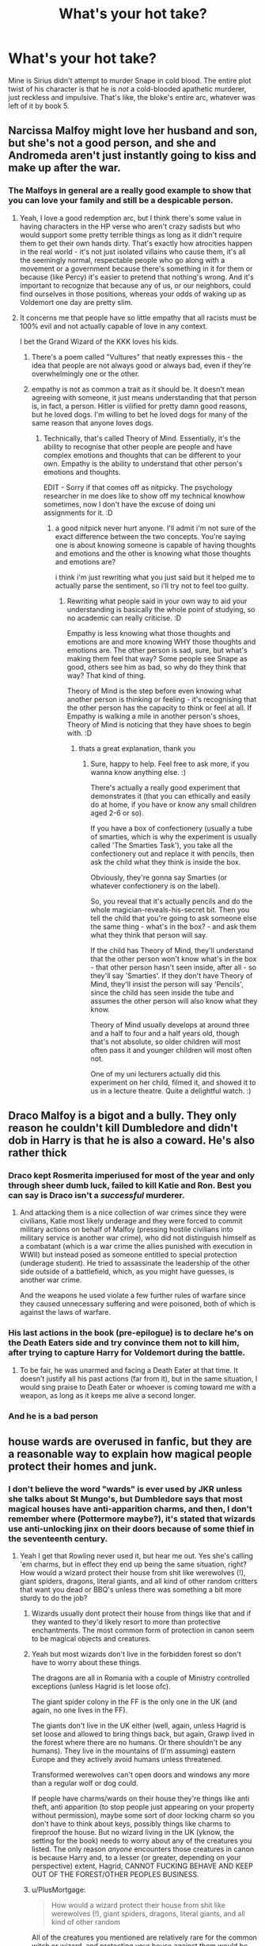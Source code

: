 #+TITLE: What's your hot take?

* What's your hot take?
:PROPERTIES:
:Score: 59
:DateUnix: 1595153695.0
:DateShort: 2020-Jul-19
:FlairText: Discussion
:END:
Mine is Sirius didn't attempt to murder Snape in cold blood. The entire plot twist of his character is that he is /not/ a cold-blooded apathetic murderer, just reckless and impulsive. That's like, the bloke's entire arc, whatever was left of it by book 5.


** Narcissa Malfoy might love her husband and son, but she's not a good person, and she and Andromeda aren't just instantly going to kiss and make up after the war.
:PROPERTIES:
:Author: NellOhEll
:Score: 89
:DateUnix: 1595161126.0
:DateShort: 2020-Jul-19
:END:

*** The Malfoys in general are a really good example to show that you can love your family and still be a despicable person.
:PROPERTIES:
:Author: aAlouda
:Score: 75
:DateUnix: 1595170592.0
:DateShort: 2020-Jul-19
:END:

**** Yeah, I love a good redemption arc, but I think there's some value in having characters in the HP verse who aren't crazy sadists but who would support some pretty terrible things as long as it didn't require them to get their own hands dirty. That's exactly how atrocities happen in the real world - it's not just isolated villains who cause them, it's all the seemingly normal, respectable people who go along with a movement or a government because there's something in it for them or because (like Percy) it's easier to pretend that nothing's wrong. And it's important to recognize that because any of us, or our neighbors, could find ourselves in those positions, whereas your odds of waking up as Voldemort one day are pretty slim.
:PROPERTIES:
:Author: NellOhEll
:Score: 26
:DateUnix: 1595178012.0
:DateShort: 2020-Jul-19
:END:


**** It concerns me that people have so little empathy that all racists must be 100% evil and not actually capable of love in any context.

I bet the Grand Wizard of the KKK loves his kids.
:PROPERTIES:
:Score: 21
:DateUnix: 1595176134.0
:DateShort: 2020-Jul-19
:END:

***** There's a poem called "Vultures" that neatly expresses this - the idea that people are not always good or always bad, even if they're overwhelmingly one or the other.
:PROPERTIES:
:Author: gremilym
:Score: 4
:DateUnix: 1595252746.0
:DateShort: 2020-Jul-20
:END:


***** empathy is not as common a trait as it should be. It doesn't mean agreeing with someone, it just means understanding that that person is, in fact, a person. Hitler is vilified for pretty damn good reasons, but he loved dogs. I'm willing to bet he loved dogs for many of the same reason that anyone loves dogs.
:PROPERTIES:
:Author: OnAScaleOfDebauchery
:Score: 1
:DateUnix: 1595213749.0
:DateShort: 2020-Jul-20
:END:

****** Technically, that's called Theory of Mind. Essentially, it's the ability to recognise that other people are people and have complex emotions and thoughts that can be different to your own. Empathy is the ability to understand that other person's emotions and thoughts.

EDIT - Sorry if that comes off as nitpicky. The psychology researcher in me does like to show off my technical knowhow sometimes, now I don't have the excuse of doing uni assignments for it. :D
:PROPERTIES:
:Author: Avalon1632
:Score: 5
:DateUnix: 1595240494.0
:DateShort: 2020-Jul-20
:END:

******* a good nitpick never hurt anyone. I'll admit i'm not sure of the exact difference between the two concepts. You're saying one is about knowing someone is capable of having thoughts and emotions and the other is knowing what those thoughts and emotions are?

i think i'm just rewriting what you just said but it helped me to actually parse the sentiment, so i'll try not to feel too guilty.
:PROPERTIES:
:Author: OnAScaleOfDebauchery
:Score: 1
:DateUnix: 1595305797.0
:DateShort: 2020-Jul-21
:END:

******** Rewriting what people said in your own way to aid your understanding is basically the whole point of studying, so no academic can really criticise. :D

Empathy is less knowing what those thoughts and emotions are and more knowing WHY those thoughts and emotions are. The other person is sad, sure, but what's making them feel that way? Some people see Snape as good, others see him as bad, so why do they think that way? That kind of thing.

Theory of Mind is the step before even knowing what another person is thinking or feeling - it's recognising that the other person has the capacity to think or feel at all. If Empathy is walking a mile in another person's shoes, Theory of Mind is noticing that they have shoes to begin with. :D
:PROPERTIES:
:Author: Avalon1632
:Score: 3
:DateUnix: 1595317796.0
:DateShort: 2020-Jul-21
:END:

********* thats a great explanation, thank you
:PROPERTIES:
:Author: OnAScaleOfDebauchery
:Score: 1
:DateUnix: 1595871337.0
:DateShort: 2020-Jul-27
:END:

********** Sure, happy to help. Feel free to ask more, if you wanna know anything else. :)

There's actually a really good experiment that demonstrates it (that you can ethically and easily do at home, if you have or know any small children aged 2-6 or so).

If you have a box of confectionery (usually a tube of smarties, which is why the experiment is usually called 'The Smarties Task'), you take all the confectionery out and replace it with pencils, then ask the child what they think is inside the box.

Obviously, they're gonna say Smarties (or whatever confectionery is on the label).

So, you reveal that it's actually pencils and do the whole magician-reveals-his-secret bit. Then you tell the child that you're going to ask someone else the same thing - what's in the box? - and ask them what they think that person will say.

If the child has Theory of Mind, they'll understand that the other person won't know what's in the box - that other person hasn't seen inside, after all - so they'll say 'Smarties'. If they don't have Theory of Mind, they'll insist the person will say 'Pencils', since the child has seen inside the tube and assumes the other person will also know what they know.

Theory of Mind usually develops at around three and a half to four and a half years old, though that's not absolute, so older children will most often pass it and younger children will most often not.

One of my uni lecturers actually did this experiment on her child, filmed it, and showed it to us in a lecture theatre. Quite a delightful watch. :)
:PROPERTIES:
:Author: Avalon1632
:Score: 2
:DateUnix: 1595874290.0
:DateShort: 2020-Jul-27
:END:


** Draco Malfoy is a bigot and a bully. They only reason he couldn't kill Dumbledore and didn't dob in Harry is that he is also a coward. He's also rather thick
:PROPERTIES:
:Author: Lumpyproletarian
:Score: 66
:DateUnix: 1595169639.0
:DateShort: 2020-Jul-19
:END:

*** Draco kept Rosmerita imperiused for most of the year and only through sheer dumb luck, failed to kill Katie and Ron. Best you can say is Draco isn't a /successful/ murderer.
:PROPERTIES:
:Author: streakermaximus
:Score: 48
:DateUnix: 1595173217.0
:DateShort: 2020-Jul-19
:END:

**** And attacking them is a nice collection of war crimes since they were civilians, Katie most likely underage and they were forced to commit military actions on behalf of Malfoy (pressing hostile civilians into military service is another war crime), who did not distinguish himself as a combatant (which is a war crime the allies punished with execution in WWII) but instead posed as someone entitled to special protection (underage student). He tried to assassinate the leadership of the other side outside of a battlefield, which, as you might have guesses, is another war crime.

And the weapons he used violate a few further rules of warfare since they caused unnecessary suffering and were poisoned, both of which is against the laws of warfare.
:PROPERTIES:
:Author: Hellstrike
:Score: 19
:DateUnix: 1595183780.0
:DateShort: 2020-Jul-19
:END:


*** His last actions in the book (pre-epilogue) is to declare he's on the Death Eaters side and try convince them not to kill him, after trying to capture Harry for Voldemort during the battle.
:PROPERTIES:
:Score: 23
:DateUnix: 1595176221.0
:DateShort: 2020-Jul-19
:END:

**** To be fair, he was unarmed and facing a Death Eater at that time. It doesn't justify all his past actions (far from it), but in the same situation, I would sing praise to Death Eater or whoever is coming toward me with a weapon, as long as it keeps me alive a second longer.
:PROPERTIES:
:Author: PlusMortgage
:Score: 4
:DateUnix: 1595205506.0
:DateShort: 2020-Jul-20
:END:


*** And he is a bad person
:PROPERTIES:
:Author: hungrybluefish
:Score: 10
:DateUnix: 1595173742.0
:DateShort: 2020-Jul-19
:END:


** house wards are overused in fanfic, but they are a reasonable way to explain how magical people protect their homes and junk.
:PROPERTIES:
:Author: dsarma
:Score: 44
:DateUnix: 1595163671.0
:DateShort: 2020-Jul-19
:END:

*** I don't believe the word "wards" is ever used by JKR unless she talks about St Mungo's, but Dumbledore says that most magical houses have anti-apparition charms, and then, I don't remember where (Pottermore maybe?), it's stated that wizards use anti-unlocking jinx on their doors because of some thief in the seventeenth century.
:PROPERTIES:
:Author: I_love_DPs
:Score: 18
:DateUnix: 1595173268.0
:DateShort: 2020-Jul-19
:END:

**** Yeah I get that Rowling never used it, but hear me out. Yes she's calling 'em charms, but in effect they end up being the same situation, right? How would a wizard protect their house from shit like werewolves (!), giant spiders, dragons, literal giants, and all kind of other random critters that want you dead or BBQ's unless there was something a bit more sturdy to do the job?
:PROPERTIES:
:Author: dsarma
:Score: 4
:DateUnix: 1595175273.0
:DateShort: 2020-Jul-19
:END:

***** Wizards usually dont protect their house from things like that and if they wanted to they'd likely resort to more than protective enchantments. The most common form of protection in canon seem to be magical objects and creatures.
:PROPERTIES:
:Author: aAlouda
:Score: 8
:DateUnix: 1595176320.0
:DateShort: 2020-Jul-19
:END:


***** Yeah but most wizards don't live in the forbidden forest so don't have to worry about these things.

The dragons are all in Romania with a couple of Ministry controlled exceptions (unless Hagrid is let loose ofc).

The giant spider colony in the FF is the only one in the UK (and again, no one lives in the FF).

The giants don't live in the UK either (well, again, unless Hagrid is set loose and allowed to bring things back, but again, Grawp lived in the forest where there are no humans. Or there shouldn't be any humans). They live in the mountains of (I'm assuming) eastern Europe and they actively avoid humans unless threatened.

Transformed werewolves can't open doors and windows any more than a regular wolf or dog could.

If people have charms/wards on their house they're things like anti theft, anti apparition (to stop people just appearing on your property without permission), maybe some sort of door locking charm so you don't have to think about keys, possibly things like charms to fireproof the house. But no wizard living in the UK (yknow, the setting for the book) needs to worry about any of the creatures you listed. The only reason /anyone/ encounters those creatures in canon is because Harry and, to a lesser (or greater, depending on your perspective) extent, Hagrid, CANNOT FUCKING BEHAVE AND KEEP OUT OF THE FOREST/OTHER PEOPLES BUSINESS.
:PROPERTIES:
:Author: Ermithecow
:Score: 8
:DateUnix: 1595180688.0
:DateShort: 2020-Jul-19
:END:


***** u/PlusMortgage:
#+begin_quote
  How would a wizard protect their house from shit like werewolves (!), giant spiders, dragons, literal giants, and all kind of other random
#+end_quote

All of the creatures you mentioned are relatively rare for the common witch or wizard, and protecting your house against them would be considered as overkill, especially since most are also foreign to the British Isles (I mean, you would not make your house tiger proof if you live in Northern Europe).

In the rare case when these creatures are encountered, the recommended approach by the Ministry is to get the hell out of there (ie Apparate), contact the Ministry and let the specialist do their job. The common witches and wizard only deal with the vermin like the occasional boggart, ghoul and doxies.
:PROPERTIES:
:Author: PlusMortgage
:Score: 2
:DateUnix: 1595206329.0
:DateShort: 2020-Jul-20
:END:


*** I mean, they must, otherwise any village that isn't 100% magical would know about magic. Some spells might be easy to conceal, but some curious neigbhour is eventually going to see that your broom sweeps the room on it's own.
:PROPERTIES:
:Author: Von_Usedom
:Score: 6
:DateUnix: 1595186131.0
:DateShort: 2020-Jul-19
:END:

**** It's very Mrs Kravitz living next door to Samantha.

"ABNER. AAAAAABNER!"
:PROPERTIES:
:Author: dsarma
:Score: 1
:DateUnix: 1595187416.0
:DateShort: 2020-Jul-20
:END:


** Myrtle died by accident, Riddle just lost control over basilisk. Even if he intended to kill someone (which I doubt), he wouldn't have done this in the bathroom where the entrance to the chamber was.
:PROPERTIES:
:Author: Llolola
:Score: 31
:DateUnix: 1595175007.0
:DateShort: 2020-Jul-19
:END:

*** But then he made a horcrux out of the death and supposedly that process is horrific so cool excuse still horrible person
:PROPERTIES:
:Author: FritoKAL
:Score: 10
:DateUnix: 1595178434.0
:DateShort: 2020-Jul-19
:END:

**** I don't want to chop down the tree in my backyard, but if I accidentally knock it over doing something reckless, I'm absolutely going to use it for firewood.

Yes, he was already contemplating killing in cold blood and ripping a piece off his soul to bind his spirit to the mortal realm. This doesn't negate the possibility that he didn't mean for Myrtle to die but opportunistically used her death for his own ends.
:PROPERTIES:
:Author: Astramancer_
:Score: 22
:DateUnix: 1595181762.0
:DateShort: 2020-Jul-19
:END:


**** Wasn't his relatives murder the event where the first Horcrux was made?
:PROPERTIES:
:Author: AberrantToday
:Score: 3
:DateUnix: 1595179747.0
:DateShort: 2020-Jul-19
:END:

***** No, the diary was the 1st, which came from Myrtle's death.
:PROPERTIES:
:Author: Ash_Lestrange
:Score: 12
:DateUnix: 1595180187.0
:DateShort: 2020-Jul-19
:END:


***** No, he made the ring from that one. Harry notes when viewing the memory that Tom is wearing the ring at school so must have already killed his father.

I think it's stated somewhere the diary was his first Horcrux, so the family's death would be for the second.
:PROPERTIES:
:Author: Ermithecow
:Score: 9
:DateUnix: 1595181259.0
:DateShort: 2020-Jul-19
:END:


**** That annoys me. You should have to kill someone directly to make a Horcrux. Watching your basilisk kill someone is evidence of your broken soul but it doesn't seem like it should rip it additionally.
:PROPERTIES:
:Author: chlorinecrownt
:Score: 1
:DateUnix: 1595219781.0
:DateShort: 2020-Jul-20
:END:


*** Can't be, he used it to make a horcrux and those require you to murder someone, no way would accidentally killing someone via an animal count.
:PROPERTIES:
:Author: Electric999999
:Score: 2
:DateUnix: 1595216958.0
:DateShort: 2020-Jul-20
:END:


** Luna might have actual problems that she needs to see a mind healer about, rather then simply being extremely unique.
:PROPERTIES:
:Author: Myreque_BTW
:Score: 48
:DateUnix: 1595166073.0
:DateShort: 2020-Jul-19
:END:

*** I'm a firm believer that Luna and Xeno were/would have been eccentric, but then when Pandora dies it pushes them both over the edge into the full-blown crazies.
:PROPERTIES:
:Author: Vulcan_Raven_Claw
:Score: 6
:DateUnix: 1595212211.0
:DateShort: 2020-Jul-20
:END:


*** Luna isn't crazy, she's weird. She's more like that guy you tend to ignore because he can't shut up about conspiracy theories, rather than being actually delusional.
:PROPERTIES:
:Author: aAlouda
:Score: 15
:DateUnix: 1595170515.0
:DateShort: 2020-Jul-19
:END:

**** But that guy who can't shut up about consipracy theories is crazy 9/10 times. She went through a traumatic accident involving experimental magic, there's a non zero chance that it actually screwed with her mind and her devastated father dedicated his life to keeping her happy by pretending her creatures are real.
:PROPERTIES:
:Author: Myreque_BTW
:Score: 32
:DateUnix: 1595170645.0
:DateShort: 2020-Jul-19
:END:

***** Yep she is crazy
:PROPERTIES:
:Author: hungrybluefish
:Score: 4
:DateUnix: 1595175990.0
:DateShort: 2020-Jul-19
:END:


***** It's funny, I actually thought of your theory as well, but after having Xeno introduced in DH, I'm pretty sure Luna got her strange beliefs from her dad and not the other way around.
:PROPERTIES:
:Author: I_love_DPs
:Score: 8
:DateUnix: 1595173465.0
:DateShort: 2020-Jul-19
:END:

****** They are noth nuts but i guess Luna is still young so she could be treated
:PROPERTIES:
:Author: hungrybluefish
:Score: 9
:DateUnix: 1595177228.0
:DateShort: 2020-Jul-19
:END:


** OC's can work, if you put in the work.

Give your character their canon name, or something fitting the setting that is sensible.
:PROPERTIES:
:Author: Foadar
:Score: 21
:DateUnix: 1595166917.0
:DateShort: 2020-Jul-19
:END:

*** As the author of a WIP OC thing which I'm actually quite proud of, thank you!
:PROPERTIES:
:Author: Ermithecow
:Score: 6
:DateUnix: 1595181146.0
:DateShort: 2020-Jul-19
:END:


** Cho did literally nothing wrong
:PROPERTIES:
:Author: Bleepbloopbotz2
:Score: 72
:DateUnix: 1595154878.0
:DateShort: 2020-Jul-19
:END:

*** That's not even a hot take, her bullying Luna is a fandom construct.
:PROPERTIES:
:Author: Myreque_BTW
:Score: 33
:DateUnix: 1595166008.0
:DateShort: 2020-Jul-19
:END:

**** Yep. Zero canon evidence that the Ravenclaw girls who hide Luna's stuff are Cho and Marietta. They're two years older than Luna for a start and I'm sure Luna states at some point it's her dorm mates doing it. Her dorm mates would be in her year. People should make up OCs names if they want to put a face to Luna's bullies, not drag Chos good name!
:PROPERTIES:
:Author: Ermithecow
:Score: 28
:DateUnix: 1595180886.0
:DateShort: 2020-Jul-19
:END:


**** Cho sided with Marietta despite her selling them out to Umbridge, who tortures students (it would have been known to the DA unless Harry walked around with gloves 24/7), and Voldemort by proxy. Marietta did more against the "good guys" than most Death Eaters.

I mean, loyalty to friends is good, but what Marietta did was a few orders of magnitude beyond what a friend should stick with you.
:PROPERTIES:
:Author: Hellstrike
:Score: 3
:DateUnix: 1595183204.0
:DateShort: 2020-Jul-19
:END:

***** Oh, Marietta is one of the few characters I love to see suffer as much as possible. "MY MUM MIGHT GET FIRED BETTER GO TELL THE MINISTER'S UNDERSECRETARY THAT I'M PART OF AN ILLEGAL ORGANISATION"

But bashing on Cho because she sided with her friend over a bunch of strangers, none of which she really knew personally, is stupid imo. Don't forget that the characters are /children/, and, despite her being an absolutely vile, smoothbrained traitorous bitch who probably tortures puppies in her spare time, Marietta didn't actually cause any lasting damage (besides the damage done to her own face), nor was it her goal to fuck people over. She was just incredibly fucking dumb. So it's not exactly a Nuremberg Trials situation for Cho.
:PROPERTIES:
:Author: Myreque_BTW
:Score: 10
:DateUnix: 1595183588.0
:DateShort: 2020-Jul-19
:END:

****** This is an unpopular opinion, but I actually don't hate Marietta. Like I don't LIKE her, but I don't hate her. I understand why what she did was horrible, but she was fifteen, she probably didn't believe Harry and thought that it was all going to be fine, and that if she didn't tell, her mother was going to lose her job (totally valid concern!). In the end, she was wrong and what she did was wrong, but her crimes were ignorance, short sightedness and stupidity- she didn't mean harm. She, like you said, was incredibly fucking dumb.

And Cho does not deserve the hate.
:PROPERTIES:
:Author: thepotatobitchh
:Score: 18
:DateUnix: 1595192430.0
:DateShort: 2020-Jul-20
:END:

******* It was after the Azkaban breakout and Harry's interview, it was extremely clear that siding with Umbridge was siding with Voldemort at that point.

Cho explicitly said she knew Harry was right, siding with Marietta would be awful... But she didn't really. She just thought the SNEAK thing was underhanded (which it was) and disproportionate (which is probably wrong but defensible)
:PROPERTIES:
:Author: chlorinecrownt
:Score: 2
:DateUnix: 1595219989.0
:DateShort: 2020-Jul-20
:END:

******** Marrieta's beliefs might be wrong, but I don't hate her for her actions, I just dislike her for their reppurcussions. When judging her, I keep in mind that she was fifteen and thought her Mum was going to lose her job. Maybe it isn't an excuse, but it's definitely a valid reason. And I totally agree about Cho. Hell, I agreed with her; "sneak" was disproportionate. Does someone really deserve to be scarred for that long over something they did a a teenager?
:PROPERTIES:
:Author: thepotatobitchh
:Score: 4
:DateUnix: 1595220591.0
:DateShort: 2020-Jul-20
:END:

********* It wasn't explicitly permanent and JKR said in interviews it would last one year.

I don't think it was disproportionate considering the damage it did and she should have anticipated it would do, but Hermione definitely should have told them something horrible would happen so it could act as a deterrent and not just revenge.

(Consider if the ministry was able to arrest Dumbledore. Voldemort kills Dumbledore in the cell, then starts killing all muggleborns including Hermione. Marietta had enough information at that point for this to be a likely outcome of her actions.)
:PROPERTIES:
:Author: chlorinecrownt
:Score: 3
:DateUnix: 1595221671.0
:DateShort: 2020-Jul-20
:END:


********* Kingsley obliviated her memory of the DA. So we have a girl punished and ostracized by her peers and she doesn't even know why.
:PROPERTIES:
:Author: drama-life
:Score: 2
:DateUnix: 1595231610.0
:DateShort: 2020-Jul-20
:END:


******** Oh, it /was/ disproportionate. As in they didn't punish her nearly enough.
:PROPERTIES:
:Author: Myreque_BTW
:Score: 2
:DateUnix: 1595246565.0
:DateShort: 2020-Jul-20
:END:


****** u/Hellstrike:
#+begin_quote
  over a bunch of strangers
#+end_quote

If your boyfriend is "a bunch of strangers", then you should examine your relationship.

#+begin_quote
  Marietta didn't actually cause any lasting damage
#+end_quote

She got Dumbledore out of Hogwarts, which enabled Umbridge to the point where she was about to Cruciatus Harry if not for Hermione's quick thinking. And the disruption of the DA meant no more training for them, and their lives literally depended on it.
:PROPERTIES:
:Author: Hellstrike
:Score: 5
:DateUnix: 1595185481.0
:DateShort: 2020-Jul-19
:END:

******* A boyfriend that you've been dating for a couple weeks without knowing him at all prior is more or less a complete stranger, yes. Especially considering their major lack of interactions, and the fact they're /fifteen/. You talk as if it was an epic romance, not a tiny subplot that barely had any impact on either of them.

As for your second point, yes, it did get Dumbledore out of Hogwarts - temporarily. But I highly doubt the DA actually impacted anyone's survival. A Hogwarts student trained by a fifth year Canon Harry who isn't exactly a combat expert will do just about as much against a Death Eater as an untrained one will. The DA, while it was a nice thing to have, wasn't the "army" that fanfiction makes it into. It was a club that got them to pass their exams. Harry providing combat actual, worthwhile combat training makes zero sense because Canon Harry /isn't combat trained himself./

Regardless, Marietta is still worse then Umbridge. But bashing Cho over her friend's actions is just stupid.
:PROPERTIES:
:Author: Myreque_BTW
:Score: 6
:DateUnix: 1595186321.0
:DateShort: 2020-Jul-19
:END:

******** Not related to Cho or Marietta but canon Harry is rather competent when he actually puts his mind to it. Remember Fred and George selling Shield Hats because "You'd be surprised how many people in the Ministry can't cast a proper Shield Charm."

Keeping that in mind, I've always thought that the DA was the best thing that could have happened to Harry's classmates. They probably came out a lot more prepared for their 7th year than they would have been otherwise.
:PROPERTIES:
:Author: ChangeMe4574
:Score: 9
:DateUnix: 1595187544.0
:DateShort: 2020-Jul-20
:END:

********* Hum. Yeah, I remember that now that I think of it. He's decent at spellcasting, just not trained for using it in combat. It's just sorta easy to forget because Canon Harry pretty much never engages in combat - the extent of his combat is pretty much just running and dodging while someone's shooting spells at him.
:PROPERTIES:
:Author: Myreque_BTW
:Score: 3
:DateUnix: 1595187892.0
:DateShort: 2020-Jul-20
:END:


*** I'm with you.
:PROPERTIES:
:Author: Balance_Medium
:Score: 10
:DateUnix: 1595160885.0
:DateShort: 2020-Jul-19
:END:


*** I agree she is just a teenager who is grieving
:PROPERTIES:
:Author: Kingslayer629736
:Score: 8
:DateUnix: 1595175064.0
:DateShort: 2020-Jul-19
:END:


*** I actually left a HP FB group because someone posted that Cho was "a slut" and when I challenged it (not from a crazy fandom perspective, from a "hey can we not call teenage girls sluts please even if they're fictional" perspective) I got told to fuck off and that I'm a "stupid c---."

People are weird. All the Cho stuff is, like, idk, theyre projecting something (misogyny, probably) onto a fictional teen girl because they know it isn't acceptable to call a teen girl a slut or call her a stupid bitch for being sad her bf died irl...
:PROPERTIES:
:Author: Ermithecow
:Score: 13
:DateUnix: 1595181093.0
:DateShort: 2020-Jul-19
:END:


** Luna is insane and not just "quirky"

Mentally ill people can be good people and friends, doesnt take away that theyre mentally ill
:PROPERTIES:
:Author: zeecola
:Score: 32
:DateUnix: 1595171639.0
:DateShort: 2020-Jul-19
:END:

*** Being raised by wizard Alex Jones can't help either.
:PROPERTIES:
:Author: naraclan31fuzzy
:Score: 11
:DateUnix: 1595190054.0
:DateShort: 2020-Jul-20
:END:

**** The charms in the fire are turning the freakin' heliopaths gay!
:PROPERTIES:
:Author: OrphicLiteralism
:Score: 6
:DateUnix: 1595201907.0
:DateShort: 2020-Jul-20
:END:

***** floo powder is laced with compulsions, i'm telling you. I'll never get in one of those ministry fireplaces again. Ever notice those simpletons walking in and out of the ministry? Notice how dead they look? they've been brainwashed I'm telling you! Brainwashed till all they can think about is serving the ministry. And that ministry's a hairy piece of work, you'd think their throttle hold on the population would at least help them legislate. But no! I guarantee you that powder does damage. Proper powder don't spin you like that anyway. addles the brain it does. Not that they care, better a stupid and easy to control audience than a smart, effective one.

they got the press in on it too. They tell you it's just magical photographs they use in the papers, just a little illusionary magic, but take a goood long look and you'll see. You'll see the informants in the background sneaking off the borders. to the master prints in the Daily Prophet's office, no doubt. They're spying on us! It's not even that big of a secret. I've a portrait of my great great aunt who constantly gossips about me to my distant relatives. That daft hen cousin of mine always knows more than she should! Just like the Prophet!

it's in their ink too, the compulsions. In the ink and the floo powder. It's not Fudge who did it, that was long before his time. He's a puppet anyway, but so was every minister for the past 200 years! But i'm safe and sound. You see, I don't use their laced floo powder, and god forbid I don't read the Daily Prophet. For all their spying you'd think they'd at least write something good. No, I subscribe to the Quibbler, and I'll tell you that they tell it like it is! Not only that, but if you buy the last few issues from me here, I'll throw in some of my special blend floo powder. It's absolutely OFF THE GRID, so you can be sure the ministry won't be getting their grubby bureaucratic claws into your head. Just a few sickles now. It's quality, i assure you. I use it myself and i'm perfectly fine! What's the price for peace of mind anyway?

Don't believe me? Don't think the ministry has it in them to mess with our minds? They've been doing it for years! It started with the muggles. Found out it was easy. SO they got better at it. You know how much of our taxes are getting pumped into the Department of magical accidents and catastrophes? into the obliviation branch? Too much to spent on muggles, that's for sure. Stupid things will ignore anything they don't think is real. No, what our hard earned galleons are really going to is the special obliviators. I'm talking the Wizard obliviators. It's a lot harder to make a wizard or a witch forget isn't it? But they manage it. i swear they do. Entire secret branch of the ministry dedicated to it. Lost a good friend to them I did. Acted like he didn't even know me when I was warning him about the compulsions. Clearly been made to forget. No doubt been pumped with compulsions just like you will be if you don't buy some of my special blend floo powder! again, only six sickles a pint and guaranteed untraceable by any sniffing ministry hounds. Keep yourself safe from the unspeakable unspeakables. buy some...

​

​

and so on. this was fun, i should sleep though.
:PROPERTIES:
:Author: OnAScaleOfDebauchery
:Score: 3
:DateUnix: 1595216076.0
:DateShort: 2020-Jul-20
:END:

****** Lol you put way more effort in than me, mad respect!
:PROPERTIES:
:Author: OrphicLiteralism
:Score: 1
:DateUnix: 1595216360.0
:DateShort: 2020-Jul-20
:END:

******* i started and just couldn't stop
:PROPERTIES:
:Author: OnAScaleOfDebauchery
:Score: 1
:DateUnix: 1595305854.0
:DateShort: 2020-Jul-21
:END:


*** Didn't she like watch her mom die in front of her as a kid, and from what I see a lot of people thinks she's a seer slap those things together and yeah I'm pretty sure she ain't right up there.
:PROPERTIES:
:Author: pheonixsblight
:Score: 7
:DateUnix: 1595192619.0
:DateShort: 2020-Jul-20
:END:


** *Sirius was immature, flawed, and a hot mess, but some fans & Molly Weasley and other characters are too harsh on him for his behavior. Dude was illegally tossed in the equivalent of a North Korean prison in his early 20s. He gets out and realizes some guilty people bought their way out, some guilty death eaters had Dumbledore vouch for them (Snape), while he was innocent and got nada. That would absolutely breed a crazy amount of resentment. While his teenage behavior to Snape is not justifiable and is straight up cruel bullying, his adult hatred of Snape is understandable when you consider the circumstances (he knew Snape was a marked DE and had 3 square meals and a job cause Dumbledore vouched for him, while Dumbledore left him to rot in a North Korean style prison without even getting him a trial)...and Snape shows zero shame about the situation.

*Hermione is one of my fav characters, but her behavior towards Ron in the 6th book is straight up creepy and over the line & far worse than Ron's behavior towards her in the 4th book. Fan fic where Ron is the abusive one is always kind of a head scratcher to me.

*Fanfics where James and Lily are evil/abandon/abuse Harry are just dumb. It sucks, because WBWL or Harry isn't the boy who lived is an interesting concept but almost every fic bashes James and Lily.

*The Malfoys get off WAY too easy. I'm not saying they needed to be in jail for life (well, Lucius should have been), but at least some sort of parole or magical juvie or a short prison sentence. I get that Draco was basically indoctrinated from birth, but he still almost killed someone for no good reason, joined a terrorist group, was a bigot, and cast an imperius. Narcissa was a horrible racist and complicit in many of her husband's crimes. But because she vouches for Harry, everything is fine. There was an interesting fanfic from years ago that had the muggleborns becoming extremely resentful that so many Death Eaters got off so easy & they target Harry for testifying on Narcissa's behalf.
:PROPERTIES:
:Author: Altair_L
:Score: 29
:DateUnix: 1595179702.0
:DateShort: 2020-Jul-19
:END:

*** u/Ermithecow:
#+begin_quote
  Fanfics where James and Lily are evil/abandon/abuse Harry are just dumb. It sucks, because WBWL or Harry isn't the boy who lived is an interesting concept but almost every fic bashes James and Lily.
#+end_quote

Right?? This is my issue with WBWL too. I've said it so many times (on this sub and elsewhere) - ok I get we don't know much about Harry's parents really so in a fanfic or an AU make them what you want (Lily especially is not a well rounded character in canon. I could rant for ages about how she's purely a vessel for the emotions and or rivalries of the male characters but that is another topic for another time) BUT the one thing we definitely, unarguably, know about Lily Potter is that she /loved her child enough to die for him./ Mothers who would actually die for their kids in that way would absolutely not abandon their kids for "having less magic" or "not being the famous one."

Lily Potter is basically the fictional embodiment of mother's love as a trope, and the idea she would do anything harmful or abusive to any kids she may have had is just so out of character it doesn't work on any level. Lily sacrificing herself for her child is literally the cog that turns the wheel of the series.
:PROPERTIES:
:Author: Ermithecow
:Score: 15
:DateUnix: 1595182502.0
:DateShort: 2020-Jul-19
:END:

**** Yep. Lily dies for him; James dies in an attempt to protect his family. Neither action screams "abuse," especially Lily. Also, James grew up coddled and Lily may have been the "favorite" which also doesn't scream abusive behavior because often, sadly, abuse is cyclical.
:PROPERTIES:
:Author: Altair_L
:Score: 11
:DateUnix: 1595183595.0
:DateShort: 2020-Jul-19
:END:


*** u/Argentina_es_white:
#+begin_quote
  Dude was illegally tossed in the equivalent of a North Korean prison in his early 20s.
#+end_quote

You don't go nearly far enough. Azkaban is more the equivalent of a circle of Dante's Hell.
:PROPERTIES:
:Author: Argentina_es_white
:Score: 14
:DateUnix: 1595194226.0
:DateShort: 2020-Jul-20
:END:


*** u/deleted:
#+begin_quote
  While his teenage behavior to Snape is not justifiable and is straight up cruel bullying
#+end_quote

Snape laughed at his friends torturing a muggleborn girl...and it went both ways, we just only saw one side of the story.
:PROPERTIES:
:Score: 8
:DateUnix: 1595192077.0
:DateShort: 2020-Jul-20
:END:

**** Oh for sure. I'm no fan of Snape, I'm just saying his behavior was still unacceptable even if snape's was more unacceptable to other people.
:PROPERTIES:
:Author: Altair_L
:Score: 7
:DateUnix: 1595199107.0
:DateShort: 2020-Jul-20
:END:


*** ALL OF THIS!
:PROPERTIES:
:Author: thepotatobitchh
:Score: 1
:DateUnix: 1595236580.0
:DateShort: 2020-Jul-20
:END:


** Barty Crouch Jr. being killed at the end of the 4th book was a total cop out. So Fudge brings a dementor with him and the only one who knows how to fight them is conveniently sedated.

Molly Weasley killing Belatrix was a bit dumb. During the books, it was never shown that Molly had the slightest skill with dueling. Having your daughter almost being killed does not mean you can suddenly fight anyone and win, especially not the one individual who is shown to be one of the most characters in the series. It feels like a poorly written "Mom Power!" moment.
:PROPERTIES:
:Author: AfroNinjaNation
:Score: 13
:DateUnix: 1595200569.0
:DateShort: 2020-Jul-20
:END:

*** u/Ash_Lestrange:
#+begin_quote
  Barty Crouch Jr. being killed at the end of the 4th book was a total cop out
#+end_quote

!!!! So much plot driven drama. He shouldn't have even been around long enough to be caught. Dumbledore finding a dead Moody in his own trunk and the subsequent cliffhanger would've been delicious.
:PROPERTIES:
:Author: Ash_Lestrange
:Score: 8
:DateUnix: 1595213613.0
:DateShort: 2020-Jul-20
:END:


*** Kissing Barty makes sense, I suppose he could have tried to escape but there was no way Fudge was letting him live, much easier to sweep him under a rug if noone gets to officially question him.

Definitely agree on Bellatrix. There's a few better ways for her to die: Remus and Tonks, both decent fighters with a personal connection to her (she's Tonks' aunt and murdered Lupin's last friend) and the 2v1 is much more believable, or she loses the last shreds of her mind when Voldemort dies and someone, perhaps even Neville, gets her while she's distracted.
:PROPERTIES:
:Author: Electric999999
:Score: 2
:DateUnix: 1595217487.0
:DateShort: 2020-Jul-20
:END:


** I saw a small debate on Hagrid earlier, but thought my "hot takes" were different enough to seperate it.

1) Hagrid deserved to be expelled.

I've seen several people mention that he should have gotten his wand rights back after he was cleared of suspicion in the chamber charges. However, the primary reason he was expelled was due to keeping a highly dangerous creature (acromantula) in the castle. Regardless of whether the creature actually hurt anyone, that is an unacceptable thing to do. Particularly since it's suggested that he has done something similar before and continues with such behaviour later.

Newt gets expelled for something similar, but having completed his OWLs was allowed to keep his wand. Harry was also threatened with his wand being snapped upon being expelled from Hogwarts prior to taking his OWLs. However, the Weasley twins leave/are expelled before taking taking their NEWTs and are allowed to keep their wands. I believe the reason he wasn't allowed a wand was because he had never taken his OWLs. I've always assumed that he would have needed to complete his education elsewhere (likely another country), but as an orphan didn't have the resources to go to transfer.

I've always thought of it like a driver's license. In my state, we have 9 weeks of divers Ed in school and then can apply for a permit. After passing the written test for the permit, you can drive with a parent. After you complete a certain number of hours if driving, then you can take the full test and get a complete license. In this analogy the permit is actually the Hogwarts letter allowing you to use a wand at school with supervision (not at home). The OWLs are then the driving test. If you mess up before you get the full license, they take away the permit which makes it very difficult to pass the test. Having stringent requirements for wand wielding make sense since wands can be very dangerous.

2) Regardless of how sweet he is, Hagrid probably should not have stayed around children

Hagrid is a very nice guy, particularly to Harry. He gave Harry presents and was a clear source of emotion support and comfort to him. I understand why so many people like him. However, he repeatedly made poor decisions that put the students of Hogwarts in danger. Ignoring the acromantula and werewolf pups as youthful folly (although he brought another acromantula allowing them to breed in the forest), he still made mistakes as an adult authority figure. He illegally hatched a dragon in his hut that ended up biting Ron. Ron even tried to avoid getting treated for fear of getting Hagrid in trouble. They then clean up his mess by smuggling it out putting the students in a position to be caught, lose points, and become social pariahs as well as causing Charlie to do something likely illegal. He later on illegally breeds a manticore and a fire crab resulting in the blast ended skrewts. These animals canabilize each other and Hagrid suggests the students take them on walks. He also brings a giant to the school and keeps him in the forest before introducing him to Harry and Hermione.

Hagrid simply has no concept of how dangerous these creatures are for the students and faces no consequences for his actions. If he was doing this at a dragon preserve, then the adult wizards there are fully trained. However, exposing 11 year olds to even a small dragon is really not okay. What he feels are harmless and misunderstood creatures, could kill the students. What would he have done if that army of acromantulas (known as man eaters) attacked Hogwarts? Oh wait they did. Even if things worked out fine in most cases, he didn't have the right to make the decision. If I release a rabid dog near the high school and it doesn't bite someone that great and all, but the point stands that it could have. This is why I think he shouldn't have worked or taught at Hogwarts and should have instead gone to a work at a magical creature preserve or something where he can only endanger competent adult wizards and witches.
:PROPERTIES:
:Author: cloud_empress
:Score: 13
:DateUnix: 1595205171.0
:DateShort: 2020-Jul-20
:END:


** Snape should've died far earlier than he did in canon.
:PROPERTIES:
:Author: Vinroke
:Score: 37
:DateUnix: 1595168140.0
:DateShort: 2020-Jul-19
:END:

*** It's really only plot that keeps Voldemort from killing him. The cerberus is another good time.
:PROPERTIES:
:Author: Ash_Lestrange
:Score: 17
:DateUnix: 1595170691.0
:DateShort: 2020-Jul-19
:END:


*** The only real hot take here.
:PROPERTIES:
:Score: 9
:DateUnix: 1595169723.0
:DateShort: 2020-Jul-19
:END:


** Loaning a time-traveling device to a thirteen-year-old is just plain moronic, no matter how responsible the kid seems.
:PROPERTIES:
:Author: madstack
:Score: 9
:DateUnix: 1595200989.0
:DateShort: 2020-Jul-20
:END:


** Arthur Weasley should have died after being bitten by the snake or at the Department of Mysteries.
:PROPERTIES:
:Author: thepotatobitchh
:Score: 13
:DateUnix: 1595177970.0
:DateShort: 2020-Jul-19
:END:

*** Alright, I'll bite.

By 'should' do you mean it opens up the plot or characterization to be deeper and more interesting, or is this more of a rejection of plot armor? I could imagine you making the argument for either, just curious which you have in mind.
:PROPERTIES:
:Author: adgnatum
:Score: 5
:DateUnix: 1595193040.0
:DateShort: 2020-Jul-20
:END:

**** I mean the plot and characterization, but plot armor bothers me as well. I just feel like Arthur dying would have opened up so many more doors, and properly realized the tragedy of war. Sirius' death did do that, but I feel like Arthur dying would have really shattered the picture perfect /family/ that the Weasleys had. It would have also given Ron and Ginny much, much more room to grow as characters, and Harry would have gotten to know different sides of them. There's jut so much change that would come with Arthur's death that Sirius didn't really provide. I just feel it would uproot Harry's whole world, as well as provide a whole lot more depth to the Weasleys. The supporting characters in Harry Potter are super underdeveloped, and there isn't all that much growth throughout the series in say, Ginny (I have a whole rant about that). Also, the plot armor the Weasleys have is crazy. Sorry if this didn't make sense, English isn't my first language.
:PROPERTIES:
:Author: thepotatobitchh
:Score: 18
:DateUnix: 1595193678.0
:DateShort: 2020-Jul-20
:END:

***** But didn't Fred's death shatter that image? Just curious because if his death didn't do anything to prove the loss of the Weasley's then what did it prove.
:PROPERTIES:
:Author: sejtries
:Score: 3
:DateUnix: 1595194590.0
:DateShort: 2020-Jul-20
:END:

****** Fred's death did, but it came later, with a big battle; one of the Weasleys had to die at the Battle of Hogwarts, it was expected. I feel the Battle of the Department of Mysteries would be more shocking, and would have removed the plot armor that the Weasleys had.
:PROPERTIES:
:Author: thepotatobitchh
:Score: 4
:DateUnix: 1595263942.0
:DateShort: 2020-Jul-20
:END:


**** I think JKR kinda didn't know what to do with Ron in books 5-7 and this was an opportunity to do something interesting with him.
:PROPERTIES:
:Author: chlorinecrownt
:Score: 3
:DateUnix: 1595220296.0
:DateShort: 2020-Jul-20
:END:

***** Mmhmm. Ron is one of my favourite characters (Book Ron, not Movie Ron), but I feel like he was underutilised. Like he got some super interesting moments, but as the plot thickened, the books semmed to focus a whole lot more on Harry and less on his relationships with people. Both Ron and Hermione got the short end of the stick in the later books. And don't even get me started on Ginny. Like even in the books, she had very little page time, and practically NO personality.
:PROPERTIES:
:Author: thepotatobitchh
:Score: 6
:DateUnix: 1595233324.0
:DateShort: 2020-Jul-20
:END:


** If the Ministry is paying for students tuition, people shouldn't be so upset when they step in to fill in the notoriously difficult to fill DADA position
:PROPERTIES:
:Author: Lord_Anarchy
:Score: 14
:DateUnix: 1595184932.0
:DateShort: 2020-Jul-19
:END:

*** To an extent. The Ministry still needs to find someone competent that doesn't torture students.
:PROPERTIES:
:Author: streakermaximus
:Score: 8
:DateUnix: 1595197641.0
:DateShort: 2020-Jul-20
:END:


*** The issue isn't that they provided a teacher, it's that they chose one who wouldn't actually teach the subject and tortures students, all because the minister is an idiot who thinks Dumbledore making a child army is more likely than Voldemort returning, despite the fact Dumbledore pretty much gets offered it every election and declines because he doesn't want it.
:PROPERTIES:
:Author: Electric999999
:Score: 4
:DateUnix: 1595217357.0
:DateShort: 2020-Jul-20
:END:


** What's a hot take? I've not heard that phrase before.
:PROPERTIES:
:Author: Avalon1632
:Score: 13
:DateUnix: 1595156366.0
:DateShort: 2020-Jul-19
:END:

*** u/Leangeful:
#+begin_quote
  hot take

  a piece of commentary, typically produced quickly in response to a recent event, whose primary purpose is to attract attention.
#+end_quote

Doesn't really fit here, but it's become overused recently.
:PROPERTIES:
:Author: Leangeful
:Score: 15
:DateUnix: 1595159423.0
:DateShort: 2020-Jul-19
:END:

**** Ah, okay. What an odd term. Thanks for clearing that up.

So, I guess OP is defining it as a piece of /controversial/ commentary to attract attention, given the implications generally associated with that series of events with Sirius and Snape?
:PROPERTIES:
:Author: Avalon1632
:Score: 5
:DateUnix: 1595165354.0
:DateShort: 2020-Jul-19
:END:

***** Exactly, I want to see HP at their most passionate here.
:PROPERTIES:
:Score: 3
:DateUnix: 1595169785.0
:DateShort: 2020-Jul-19
:END:

****** Ah, cool. Thanks OP. :)
:PROPERTIES:
:Author: Avalon1632
:Score: 1
:DateUnix: 1595170905.0
:DateShort: 2020-Jul-19
:END:


*** A bit more history about the phrase, it comes from the idiom/expression "hot off the press", which means the news is so fresh because the newspaper is literally still warm from being printed. Since most people don't handle even slightly warm newspapers due to distribution networks, it might be more familiar to think of how hot to touch paper is coming out of a computer printer or a photocopier.
:PROPERTIES:
:Author: alephnumber
:Score: 6
:DateUnix: 1595187353.0
:DateShort: 2020-Jul-20
:END:

**** Really? Huh. That's quite interesting. Thanks! :)
:PROPERTIES:
:Author: Avalon1632
:Score: 1
:DateUnix: 1595318085.0
:DateShort: 2020-Jul-21
:END:


** Snape wasn't a "complicated" or "grey" character. He was a pitiful, bitter manchild who bullied little children, tried to have a man killed because of a grudge and endangered children and got a man killed because of said grudge(Harry told him to tell the Order they were going to the Ministry and it took Harry and Co several hours to get there. The Order can apparate and should have been there WAAAAY before the Ministry Six, which means that Snape delayed -for several hours- on purpose.)

He was a complete asshole who only joined the good guys because the only friend he ever had (and what a suprise, that he only had ONE friend in all of his life even though he was 38~39 when he died) was killed by the big bad. He would have had no problems killing and raping Muggles, Muggleborns and other Halfbloods if Lily hadn't been targeted.

"He joined the DE because Lily cut off their friendship" Lily cut off their friendship because he was associating with DE-wannabes and practising dark magic. It wasn't the other way around.

"Yeah but he only joined the DE because he had a bad childhood" Harry says hello.

Snape apologists are delusional. He didn't deserve any redemption, only a Crucio followed by an Avada Kedavra.
:PROPERTIES:
:Author: KonoCrowleyDa
:Score: 31
:DateUnix: 1595175149.0
:DateShort: 2020-Jul-19
:END:

*** Just a point, he had other friends. Mulciber, Rosier, Malfoy, and the Lestrange brothers are mentioned. I don't think it's a stretch to say he cared for the Malfoys. That, of course, further proves the point you've made, but I think the "he wanted Mulciber. And he wanted Lily" statement by JKR is very important to Snape's characterization and what type of awful and desperate human being he had always been.
:PROPERTIES:
:Author: Ash_Lestrange
:Score: 18
:DateUnix: 1595181379.0
:DateShort: 2020-Jul-19
:END:


*** u/asifbaig:
#+begin_quote
  He didn't deserve any redemption, only a Crucio followed by +an Avada Kedavra+ another Crucio then go back to step 1.
#+end_quote

Fixed!
:PROPERTIES:
:Author: asifbaig
:Score: 3
:DateUnix: 1595237825.0
:DateShort: 2020-Jul-20
:END:


*** u/kikechan:
#+begin_quote
  Snape apologists are delusional. He didn't deserve any redemption, only a Crucio followed by an Avada Kedavra.
#+end_quote

Wew, now /that's/ a hot take.

I like Snape. He's honest.
:PROPERTIES:
:Author: kikechan
:Score: -1
:DateUnix: 1595175703.0
:DateShort: 2020-Jul-19
:END:

**** u/deleted:
#+begin_quote
  I like Snape. He's honest.
#+end_quote

He is easily the least honest character in the entire series, I would hazard that 99% of his daily interactions are a lie in some way.
:PROPERTIES:
:Score: 24
:DateUnix: 1595178308.0
:DateShort: 2020-Jul-19
:END:

***** Yes, but it's what /inside/ that matters. He's never fake-polite.
:PROPERTIES:
:Author: kikechan
:Score: -10
:DateUnix: 1595179104.0
:DateShort: 2020-Jul-19
:END:

****** I'm not sure that lacking manners and calling it honesty is accurate. Snape's whole character rests on his deceptions.

I don't think treating your students like they're worthless can constitute him showing us that what's inside is what matters bc he's never felt that he's been wrong in that regard.
:PROPERTIES:
:Author: sravyak13
:Score: 15
:DateUnix: 1595182742.0
:DateShort: 2020-Jul-19
:END:


****** Other than to the Malfoys, Bellatrix, Voldemort, other professors, Slytherins...he's fake everything to everyone. His entire persona is fake. Alternatively he's a child abuser for real.

Inside he's a former racist simp.
:PROPERTIES:
:Score: 21
:DateUnix: 1595179770.0
:DateShort: 2020-Jul-19
:END:


** Most of the comments and just ways of thinking in this sub are dumb/juvenile and I've outgrown it.
:PROPERTIES:
:Author: cyclicalbeats
:Score: 17
:DateUnix: 1595175480.0
:DateShort: 2020-Jul-19
:END:


** That Fred and George sell love potions to minors is the equivalent of letting your child take roofies to boarding school. Actually the Wizarding world's attitude to love potions is really really fucked up
:PROPERTIES:
:Author: Bubba1234562
:Score: 4
:DateUnix: 1595282574.0
:DateShort: 2020-Jul-21
:END:


** There is absolutely no reason whatsoever for a global Statue of Secrecy to ever have been established. At most some of the wizards in Europe would have moved to catholic countries to prevent witchunts on misaccused muggles in protestant countries (where witch trials were a much higher valued pasttime) if they cared enough.
:PROPERTIES:
:Author: Von_Usedom
:Score: 8
:DateUnix: 1595187169.0
:DateShort: 2020-Jul-20
:END:


** The Weasley's disliking Fleur is understandable if not totally justified.

She is an absolute cow about every aspect of British life in every scene we see and she was so stuck up about Hogwarts, a literal castle, I shudder to think how she treated the Burrow when she arrived.

Equally pairing her with Harry is nonsense as there is nothing to suggest she would go for him, either in her interactions with him or by looking at who she did end up with in Bill. Like Bill is a rebel, earing etc etc and every fic with Harry and Fleur he's this weirdo child politician wearing a suit...nothing about that is like Bill...
:PROPERTIES:
:Score: 13
:DateUnix: 1595178439.0
:DateShort: 2020-Jul-19
:END:

*** YES!

"Ginny is such a bitch because she called Fleur names and Molly is even worse for not liking her when she should have known better."

Nope. Bloody well nope. Like you say I can only imagine how Fleur looked down her nose at the Weasley home and probably the way Molly and Ginny dress or look - I know Ginny is meant to be pretty, but she's a tomboy not a polished fashion plate - and tbh I think most teenage girls would mock a Fleur type if she was going out with their older brother. Especially if her younger brother is also infatuated with this woman to the point it's embarrassing (hi Ron lol). Also, once Molly realised that Fleur wasn't a gold digger or a vacuous girl who just wanted a "fit bloke" to show off but genuinely loved Bill, she welcomed her. In all honesty a lot of families keep their kids partners at arm's length until they know it is going to work or until they get to know them. Being part of the family doesn't happen overnight, and I absolutely 100% bet Fleur didn't help herself in her early interactions with the other Weasleys.

The Harry and Fleur ship, it's a huge no from me. No stunning 17 year old girl is going to look at a short and specky 14 year old boy. 17 year old girls usually (and ok it's a while since I was one but whatever, I remember it well 😂) are interested in older boys who have left school. And a girl as attractive as Fleur is meant to be? Absolutely would be looking for someone, well, like Bill. Handsome, accomplished, fashionable and with a cool job and - to be blunt - old enough to know what he's doing with a woman's body. Not "kid three years younger still in school."
:PROPERTIES:
:Author: Ermithecow
:Score: 10
:DateUnix: 1595181855.0
:DateShort: 2020-Jul-19
:END:

**** u/Hellstrike:
#+begin_quote
  Also, once Molly realised that Fleur wasn't a gold digger or a vacuous girl who just wanted a "fit bloke" to show off but genuinely loved Bill, she welcomed her.
#+end_quote

And that it took the canon events for her to recognise that much would make her a completely unlikable character, if her victim blaming of Sirius hadn't achieved that much already.
:PROPERTIES:
:Author: Hellstrike
:Score: 8
:DateUnix: 1595185042.0
:DateShort: 2020-Jul-19
:END:

***** How else was she supposed to recognise that? There is literally nothing in canon to suggest Fleur is anything else other than extremely rude and snobbish up to that point.
:PROPERTIES:
:Score: 3
:DateUnix: 1595192270.0
:DateShort: 2020-Jul-20
:END:

****** By not thinking that of a stranger maybe? IDK about you, but if I certainly don't think that about any stranger, and if Molly does, well another point against her. And that's not even mentioning the elephant in the room, Bill is like 25 and at this point, she should at least consider his judgement, if not trust it completely.
:PROPERTIES:
:Author: Hellstrike
:Score: 3
:DateUnix: 1595198974.0
:DateShort: 2020-Jul-20
:END:

******* She's not a stranger, they had met and spent around two months together.
:PROPERTIES:
:Score: 1
:DateUnix: 1595199097.0
:DateShort: 2020-Jul-20
:END:


** "Haphne is the canon pairing" has literally never been funny
:PROPERTIES:
:Author: Bleepbloopbotz2
:Score: 18
:DateUnix: 1595179018.0
:DateShort: 2020-Jul-19
:END:

*** OK Boomer.
:PROPERTIES:
:Author: KonoCrowleyDa
:Score: 2
:DateUnix: 1595195716.0
:DateShort: 2020-Jul-20
:END:


** The power of love is extremely poorly realized in this series.

If Lily's protection was based on love, it should require that Harry live with someone who

1) Loves Harry

2) Loves Lily

3) Harry loves

4) Lily loves

The Dursleys feature none of those. Love isn't genetic.

Harry's personal experience with loving others is basically limited to Ron and Hermione. He grew up without experiencing love, and the love he witnessed from the Dursleys was pathological. More than most, Harry doesn't know anything about love. He didn't really get to know his parents, Sirius, Remus, or Ginny. His sacrifice at the end was much more "for the good of the many" than "because I know love".

Other than his mom, others loving him doesn't help defeat Voldemort either. He always ends up by himself at the climaxes and wins by his own power/guile/goodness, and that goodness isn't exactly love-centered either.
:PROPERTIES:
:Author: chlorinecrownt
:Score: 6
:DateUnix: 1595220994.0
:DateShort: 2020-Jul-20
:END:

*** I never knew I needed this post
:PROPERTIES:
:Author: Schak_Raven
:Score: 2
:DateUnix: 1595239014.0
:DateShort: 2020-Jul-20
:END:


** [deleted]
:PROPERTIES:
:Score: 5
:DateUnix: 1595181292.0
:DateShort: 2020-Jul-19
:END:

*** I've never been comfortable with Harry/Hermione for some reason. Reading the books, I just got used to with best friend Hermione. I never thought of her as a potential romantic partner for Harry.

Was really thrown for a loop when I saw all the H/Hr stories in fanfiction.
:PROPERTIES:
:Author: ChangeMe4574
:Score: 5
:DateUnix: 1595188074.0
:DateShort: 2020-Jul-20
:END:


** snape's ~social awkwardness is v overstated. he's portrayed a lot in ff as smooth &charismatic...because he's smooth & charismatic is canon

he's cruel to others because & when he feels like it. canon shows us explicitly that he 1.does know how to flatter 2. can command authority effortlessly 3. is skilled at deception, & the magical ability of emotional control 4. even his enemies (/& victims/) acknowledge his virtues

i read him as someone who's often social, & who can more or less always find friends & allies,& people who glorify him
:PROPERTIES:
:Author: j3llyf1shh
:Score: 4
:DateUnix: 1595186999.0
:DateShort: 2020-Jul-19
:END:

*** Snape having emotional control? That is indeed a hot take
:PROPERTIES:
:Author: solidariteten
:Score: 12
:DateUnix: 1595193472.0
:DateShort: 2020-Jul-20
:END:

**** u/Vinroke:
#+begin_quote
  THIS - HAS - SOMETHING - TO - DO- WITH - POTTER!
#+end_quote

Oh, yeah Snivellus has great emotional control.
:PROPERTIES:
:Author: Vinroke
:Score: 9
:DateUnix: 1595195874.0
:DateShort: 2020-Jul-20
:END:


**** He may be an angry arsehole about Harry, but he can flawlessly lie to the greatest legilimens alive without a hint of emotion giving him away.

He could control himself, but he doesn't.\\
Just like he could teach students all the improvements to potions he discovered or not bully 11 year olds, but chooses not to because he's a bitter arsehole who wants everyone around him to be miserable.
:PROPERTIES:
:Author: Electric999999
:Score: 4
:DateUnix: 1595218483.0
:DateShort: 2020-Jul-20
:END:

***** It's because he isn't a real character, but a walking/talking plot twist with a thick layer of edginess so his behavior doesn't need to make sense compared to his abilities...
:PROPERTIES:
:Author: Schak_Raven
:Score: 2
:DateUnix: 1595239178.0
:DateShort: 2020-Jul-20
:END:


**** what lol

#+begin_quote
  “Harry, I know you don't like Snape, but he is a superb Occlumens
#+end_quote

occlumency entails emotional control, &snape is a prodigy
:PROPERTIES:
:Author: j3llyf1shh
:Score: 1
:DateUnix: 1595208609.0
:DateShort: 2020-Jul-20
:END:

***** Ah, that'd be why he's constantly frothing at the mouth then
:PROPERTIES:
:Author: solidariteten
:Score: 4
:DateUnix: 1595222916.0
:DateShort: 2020-Jul-20
:END:

****** a. he's not lol. harry remarks on how smooth snape is , more than once

#+begin_quote
  Malfoy had composed his face into a smile and was thanking Slughorn for his generosity, and *Snape's face was smoothly inscrutable again.*
#+end_quote

b. like [[/u/Electric999999]] wrote, he's able, but not willing
:PROPERTIES:
:Author: j3llyf1shh
:Score: 2
:DateUnix: 1595246214.0
:DateShort: 2020-Jul-20
:END:

******* I would argue that the idea that he ”chooses” not to control himself around people he doesn't like is a cop-out. Capable adults should be able to manage their emotions, especially in relation to children. ”Choosing” to unravel when confronted with people you dislike (or in the case of Harry, a dead man you disliked's child), does imo show a lack of emotional control. At the very least it showcases his complete lack of emotional maturity.

For examples of Snape seemingly having no control of his emotions at all, see PoA lol.
:PROPERTIES:
:Author: solidariteten
:Score: 2
:DateUnix: 1595247321.0
:DateShort: 2020-Jul-20
:END:


** Ayyy I like yours! One of my favorite ways to explain that is that Peter, polyjuiced as Sirius, told Snape instead, because he was jealous of how close the other marauders were, and tried to drive a wedge between Sirius and Remus. I got this thing from a fanfic, but I quite liked it.
:PROPERTIES:
:Author: JustAFictionNerd
:Score: 2
:DateUnix: 1595188966.0
:DateShort: 2020-Jul-20
:END:


** No matter what a certain transphobic author says, Hagrid would have been quite capable if given his wand rights back: We repeatedly see him performing nonverbal magic, including what looks like a bit of human transfiguration, with a broken wand and an incomplete Third-Year education.
:PROPERTIES:
:Author: WhosThisGeek
:Score: 2
:DateUnix: 1595171038.0
:DateShort: 2020-Jul-19
:END:

*** u/deleted:
#+begin_quote
  No matter what a certain transphobic author says
#+end_quote

Here's mine; this is insufferable and unnecessary.
:PROPERTIES:
:Score: 27
:DateUnix: 1595176292.0
:DateShort: 2020-Jul-19
:END:


*** Yeah, he'd probably be quite good, if course it'd never happen because while he wasn't behind the chamber he did keep a pet Arachnomantula, an extremely dangerous and illegal wizard killing spider, in his dorm and then as an adult goes on to illegally rear a dragon, crossbreed magical creatures and generally shows no remorse for breaking the law.

My headcanon is that that's what he was actually expelled for, they couldn't actually tie the murder or attacks to him, and he'd probably have got life in Azkaban if they had, but they could expel him for his illegal pet and the attacks stopped afterwards which was good enough to save the school.
:PROPERTIES:
:Author: Electric999999
:Score: 2
:DateUnix: 1595218159.0
:DateShort: 2020-Jul-20
:END:


*** I love Hagrid. He's a good man who never got a chance. He cared a lot. He is talented.

He gave Harry Hedwig, a photo album of his parents, the mokeskin pouch.

Can't be with Madam Maxine because she's “too sophisticated.” - a certain transphobic author

Albus Rubeus Potter sounds better.
:PROPERTIES:
:Author: Frownload
:Score: -6
:DateUnix: 1595174739.0
:DateShort: 2020-Jul-19
:END:

**** u/deleted:
#+begin_quote
  Can't be with Madam Maxine because she's “too sophisticated.”
#+end_quote

I mean, the only reason you're putting them together is they have the same race, it's like picking the two black kids to date. They're totally different people and she absolutely is too sophisticated for him, she lives in a palace and he lives in a tiny hut with a dog.
:PROPERTIES:
:Score: 33
:DateUnix: 1595176410.0
:DateShort: 2020-Jul-19
:END:

***** I'm sorry.

This hit several of the major things that make me upset for reasons that have nothing to do with this.

I reacted from some incredibly personal things from my past and you got the brunt of misplaced rage that you didn't deserve.

It was cruel of me and I won't react that way again.

I'm sorry. No one deserves that kind of behavior from me and it was unacceptable that I took anything out on you.
:PROPERTIES:
:Author: Frownload
:Score: 2
:DateUnix: 1595201600.0
:DateShort: 2020-Jul-20
:END:

****** Honestly do not worry about it.
:PROPERTIES:
:Score: 2
:DateUnix: 1595202543.0
:DateShort: 2020-Jul-20
:END:


***** I liked them together. It was awkward and sweet.

You don't know me enough to put a reason on anything I do.

I don't feel comfortable addressing the other things because:

I can't have an opinion on racial issues and the way you inserted it here. It's not something I have any right to.

I don't want to get into an argument on class differences with you. I can tell that we won't get anywhere and it would be pointless.

I'm just going to leave this alone.
:PROPERTIES:
:Author: Frownload
:Score: -9
:DateUnix: 1595178504.0
:DateShort: 2020-Jul-19
:END:

****** u/deleted:
#+begin_quote
  You don't know me enough to put a reason on anything I do.
#+end_quote

Settle down, it's a discussion board, I made a comment based on your comment, no one knows anyone, that's the whole point.

#+begin_quote
  I don't want to get into an argument on class differences with you. I can tell that we won't get anywhere and it would be pointless.
#+end_quote

Just like you did here.

#+begin_quote
  I'm just going to leave this alone.
#+end_quote

I mean, you didn't, you made a whole load of passive aggressive comments having a go at me.
:PROPERTIES:
:Score: 12
:DateUnix: 1595179496.0
:DateShort: 2020-Jul-19
:END:


****** u/Hellstrike:
#+begin_quote
  I can't have an opinion on racial issues and the way you inserted it here. It's not something I have any right to.
#+end_quote

Everyone is allowed to have an opinion. This is not the world of 1984, there's no wrongthink.

Whether your opinion will offend anyone else is a different question, but what you allude to is certainly a very american-centric PoV since their concept of "race" and "racism" does not work in the rest of the world. Some of the worst atrocities in world history were racially motivated (like the Holocaust or the Japanses atrocities in China), which, by American standards were not racist because both sides were white/asian.
:PROPERTIES:
:Author: Hellstrike
:Score: 7
:DateUnix: 1595184796.0
:DateShort: 2020-Jul-19
:END:


**** Why would Hagrid even /want/ to be with Maxime? Hagrid is one of the nicest people in the series while Maxime is a massive bitch in pretty much every single scene she's in.
:PROPERTIES:
:Author: Myreque_BTW
:Score: 10
:DateUnix: 1595176931.0
:DateShort: 2020-Jul-19
:END:


** Someone reckless and impulsive would have done it himself, not tricked their target into walking toward death on their own. That's not to say he /isn't/ reckless and impulsive for the most part
:PROPERTIES:
:Author: pet_genius
:Score: 4
:DateUnix: 1595159648.0
:DateShort: 2020-Jul-19
:END:

*** Not necessarily. If Snape bugs him about Remus' disappearances and keeps insinuating he knows something without ever saying anything (which I believe is what began the situation in canon?), an impulsive reaction could quite easily take the form of a rhetorical "Well, why the hell don't you go see where he's going, if you know so bloody much?!".

Not to say that trying to murder someone with someone else isn't bad or that what I said is the sole, absolutely-canon interpretation, but you can definitely instigate someone walking into a dangerous situation impulsively. Impulsive and reckless just means acting suddenly without thinking it through or without a sense of self-preservation respectively. Being angered into telling Snape to go look and not thinking about the possible consequences to Snape or Remus or whether Snape would die is impulsive (and if Snape did die, it would at the very least be likely to get Sirius expelled if he was found to be at fault - thus a reckless action).

Though I could see it not being impulsive - hell, if Snape actually did know that Remus was a werewolf turned in the shack, then Sirius' directing him towards Remus is about the same as telling someone to go jump off a cliff - thinking it through or not, you're not going to expect them to actually go jump off a cliff.
:PROPERTIES:
:Author: Avalon1632
:Score: 8
:DateUnix: 1595165929.0
:DateShort: 2020-Jul-19
:END:

**** I can accept that as a possibility. But the complete lack of remorse on his part indicates that he wasn't joking as in "go jump off a cliff", and the fact that he didn't join James in the rescue mission indicates that he didn't take a chance to undo what he had done when a chance presented itself, which indicates forethought. I'm not saying it's been carefully thought out and premeditated for months, but it wasn't him just completely losing his head either. In canon the situation was that Snape was trying to get the marauders (not just lupin) expelled, nothing suggests that he goaded Sirius about knowing anything about Lupin that I recall, or that he indeed knew, or that Sirius knew he knew.

If James hadn't intervened, Lupin (and not Sirius) would have been in trouble. There's no chance that Sirius, who had been working on his animagus transformation for over a year, didn't realize how dangerous lupin was.
:PROPERTIES:
:Author: pet_genius
:Score: 6
:DateUnix: 1595166925.0
:DateShort: 2020-Jul-19
:END:

***** I would respond to this, but in all honesty, you, Hellstrike, ABZB, and the OP have covered pretty much everything I could think of saying on the matter, so I'll just congratulate y'all on keeping a 'hot take' debate civil and leave it at that. :)

Though I do have one question - I can't quite follow your logic about him not joining James and taking a chance to undo his actions as indicating forethought. Could you elaborate on that? I'm not understanding how A=B there.

Oh, and for the record, go jump off a cliff was a comparison, not a joke. It was just saying that the two are similar in that, even if you mean the sentiment completely, you're not going to expect the other person to actually go off and do something so obviously suicidal.
:PROPERTIES:
:Author: Avalon1632
:Score: 6
:DateUnix: 1595186433.0
:DateShort: 2020-Jul-19
:END:

****** Sirius performed act X, believing it was harmless, told James about it, James realized it was potentially not harmless, Sirius did not go "oh, shit" and try to undo it with James.

Say I tricked someone into drinking bleach, not knowing it was harmful, and you reacted as though they were about to die - a lack of response on my part would have been weird, no? A lack of remorse on my part then would have also been weird. It doesn't add up. James *was* horrified by what Sirius did, so he *did* intervene to stop it.

> Oh, and for the record, go jump off a cliff was a comparison, not a joke. It was just saying that the two are similar in that, even if you mean the sentiment completely, you're not going to expect the other person to actually go off and do something so obviously suicidal.

But going into the tunnel was obviously dangerous only for Sirius, not for Snape. Also, if Snape *was* suicidal, perhaps Sirius should have expressed some remorse at possibly being one of the factors that led Snape to feeling suicidal.

The fact is that Sirius endangered a life and it didn't faze him, so at best, on the assumption that he expected Snape not to go down the tunnel (which leads me again to asking why did he just say nothing if that was the case), it's 2nd degree murder.
:PROPERTIES:
:Author: pet_genius
:Score: 4
:DateUnix: 1595190591.0
:DateShort: 2020-Jul-20
:END:

******* Ah, okay. We're evaluating the same thing in two different ways. eg. I don't think Sirius thought that telling Snape to go into a room with a werewolf was harmless, you think he did. I follow your logic now - thank you for clarifying. :)
:PROPERTIES:
:Author: Avalon1632
:Score: 3
:DateUnix: 1595193419.0
:DateShort: 2020-Jul-20
:END:

******** Sure thing!
:PROPERTIES:
:Author: pet_genius
:Score: 2
:DateUnix: 1595195161.0
:DateShort: 2020-Jul-20
:END:


***** Disclaimer: I see how these discussions about Sirius's murder status specifically often spiral when opposing sides argue, so I'll just say I'm /not/ trying to pick a fight. Early peace promise? I honestly find them interesting conversations but without the snark and name-calling from both sides, but I've shied away from them for these reasons.

Actually, the complete lack of remorse for me is what makes me believe he didn't premeditate on it, because let's say Sirius is this extremely brilliant murderer at sixteen, imagine if he was caught out, I feel like it'd be a huge strike to his ego, and he'd outwardly show some remorse for it, if we imagine the scenario as him being this sociopathic person and masquerade it as guilt but he's actually just glum about it. I don't know how else to phrase my meaning, but like do you get what I mean? And it can be argued that in that moment Sirius is so enraptured with trying to kill Pettigrew and so full of hate and Dementor-addled brains, that whatever misdeed other than Lily and James dying he participated in he'd try to justify. I mean, Sirius did spend twelve years obsessing over 'im innocent I'm innocent I'm innocent' and he developed a problem with it, imagine 12 years with this constant thought, it'd drive me mental and I'd project it onto everything about me someone else being wrong. Like if someone brought up at that moment how he'd woke Regulus with cold water while he was asleep that one time where he was 6 he'd immediately start saying how Regulus had hid his broom or something.

Actually this theory unsettles me most because if he did preplan it, then it's the perfect crime at like sixteen? If Snape was actually killed no one would know what happened (not even Lupin), because no one knew Sirius told him to go down there and if he was soooo dedicated to hiding the murder, he'll just hide whatever is left of the body before Lupin woke and Pomfrey went down there (transfigure it like Crouch Snr) and Snape is said to have disappeared or run away, no expulsion when he doesn't show up. Perfect murder? I can't believe a 16 year old can do that. Also, Sirius told James what he'd told Snape to do, and if he did do it nonchalantly, I don't think he had actually believed Snape would try it, but James obviously did. I can see a scenario where James is so angry and shocked but Sirius is like 'huh? But he'd never actually do it, wait why are you going down there? Wait James' and then James is gone and dashing down there. Sirius doesn't try to follow because he thinks his best friend is overreacting, and Peter is just scared shitless.
:PROPERTIES:
:Score: 4
:DateUnix: 1595168989.0
:DateShort: 2020-Jul-19
:END:

****** I pledge to not call you names and to try to tone down my natural snark (if it does poke through, nothing personal! I'm just annoying that way!)

Of course a fictional character's internal state of mind is up to speculation almost by definition, since we don't have an omniscient narrator who tells us how Sirius felt after the fact. I can accept that a certain level of obsession with his own innocence had precluded him from dealing with his own remorse, even if it did exist. But consider:

The situation played out as you theorize. Sirius, who never meant for any of this to happen, finds out. Any normal person would have been slapped awake at that moment, but we know Sirius wasn't - the events of SWM follow the willow caper. That was before he was addled by Dementors. Harry's commentary on Sirius, in SWM:

#+begin_quote
  "Sirius's head turned. He had become very still, like a dog [predator] that has scented a rabbit [prey]“Excellent,” he said softly. “Snivellus.”
#+end_quote

You're right in saying a psychopath would have feigned remorse, but Sirius didn't need to, since Dumbledore covered it for him, and no one knew about his involvement.

Sirius also used potentially lethal violence on Snape in the shrieking shack 20 years later, by knocking his head against the wall when he was already unconscious (as opposed to, oh, making sure he wasn't dead, which any normal person would have done, and that Lupin eventually did, even if it did take him a while to get to it), potentially triggering second impact syndrome. Was that a joke? Was that self-defense? He did this /instead/ of focusing on Peter. After he'd been away from the Dementors for some time, he never expressed remorse. Not even toward Lupin, who would have been his second victim in this caper.

And yes, in real life, 16 year olds can be very violent, and particularly in HP, one Tom Riddle in fact did commit a perfect crime at 16.

Of course Sirius isn't Tom Riddle and he's not a psychopath. He is capable of placing others above himself, and he's sincere, as you have stated; he definitely feels remorse for switching with Peter, all these things preclude him from being a psychopath, but non-psychopaths can do atrocious things as well.

There's light and darkness in all of us bla bla bla, as he said :)))

Hope I've managed to keep this civil and thank you for the debate!
:PROPERTIES:
:Author: pet_genius
:Score: 6
:DateUnix: 1595170308.0
:DateShort: 2020-Jul-19
:END:

******* I vow on the HP books not to have the emotional range of a teaspoon in return.

I agree with you that we cannot know what they're actually thinking unless their actions are extremely obvious. If Sirius has history of murder before then, then it's 99% he's just trying to murder Snape. I hate when we try to know what's their exact thought process, because they don't actually have one at the end of the day, their actions are related to the plot and that's it.

I've always seen the quote you presented with him being like a dog hunting a rabbit as him being arrogant like his family. I think Sirius's actual real flaw is underestimating others and overestimating himself (like Peter, Kreacher) and not his recklessness. So let's say after the incident went down, Sirius cannot actually believe that someone as smart as Snape can be idiotic to go down there in his mind, and he writes him off as stupid and he just stares at him with wry, arrogant disbelief from then on, maybe slips in a few comments about 'Flobberworms for brains'. Not that he's still tryna kill 'em still, he's just being an arrogant arse, and I see it as Rowling attempting to draw parallels between him and his family as much as possible. It's not a coincidence that they all speak so formally (Sirius is still using correct grammar after 12 years of no human interaction and he has other bits of dialogue, Bellatrix and Narcissa apply as well, Walburga's speech and Regulus's soliloquy before he died, like posh arrogant arses, especially Regulus). Also not a coincidence all are described as haughty-looking.

Okay as for the Snape brushing his head against the tunnel, consider: wizard culture is so much more violent than the Muggle world because they can heal everything with magic. They have bludgers and they fall off brooms in the sky, Harry ends up in the Hospital Wing too many times to count, Fred and George with Montague, Ginny using the bat-bogey hex and ramming into Zacharias Smith. Also, they literally have an entire ward in Mungo's named after some dude who died a violent death, they take this shit really lightly because a simple spell can cure it. I doubt cancer is even a real issue there.

Also, consider this point: Sirius did this as he's trying to clear his name for 13 murders. I think he's very reckless but I don't think he's dumb (everything points to him being highly intelligent in the books). Imagine the scenario where he's in front of the Wizengamot like 'so, I didn't actually commit the 13 murders but I casually killed Snape on the way'. Seeing the fact that he's also desperate for Harry to come and live with him, that'd be the dumbest thing ever. So probably it happened by accident, but Sirius just brushed it aside as (a) Snape can be cured with a simple spell and narratively, (b) casual violent wizard culture and deprivation of human interaction for 13 years. That's my interpretation in-context. But between you and me? Rowling just thought it'd be a funny scene given we all still hated Snape up until that point.

You're right that Sirius isn't Tom Riddle. Not even Bellatrix is Tom Riddle, because that dude is downright psychopathic, although I find him a really boring villain because of it. At least Bellatrix loved Draco and Narcissa, and while she calls Sirius 'the animagus Black' she still has love for Andromeda by calling her her sister (nevermind the insanity of killing Tonks but that's Bellatrix for you).

Thank you so much for the civil debate as well! I've never had a discussion about this being so easy to not want to scream! :)
:PROPERTIES:
:Score: 3
:DateUnix: 1595174330.0
:DateShort: 2020-Jul-19
:END:

******** Sure thing, I enjoy intelligent, civilized debate about these things as well, and it's so rare... so rare that I've in fact learned to enjoy the debate as it usually is (complete with snarling teeth-bearing).

I agree with you about Black and his resemblance to his family and think it's a very driving force in his development. I'll even cede the point about the head-bumping thing, because Snape did recover from what should have been lethal, and unstable and enraged as he was, he still had his faculties about him. So it could mean Snape is just that used to operating under this much stress, or that wizards are impervious to concussions (even though no one tried to cure Snape of anything), or whatever, but it was still gratuitous abuse of a helpless victim (compare with what Snape did, in the exact same situation).

Where we disagree is whether or not Sirius is intelligent (though he's certainly not dumb enough to plead mental retardation, either. More below). I never called him a cunning psychopath like Tom Riddle (whom I don't find boring at all!), he's a hothead. Before Azkaban and after. Legally, "premeditated" doesn't mean "thought over and planned for months". It wasn't that.

But Sirius did know: 1. Severus had been trying to get them expelled for a while (Remus: "well, of course Severus tried it"). 2. Remus is a transformed werewolf. He had every reason to assume Severus /will/ attempt it. And he, again, never actually cared that he imperiled someone's life and obviously scarred them. This is also the one and only time he didn't take his cue from James, who did draw the line there.

According to the Wikipedia article about murder in English law: "This intention is proved *not only* when the defendant's motive or purpose is to kill or cause grievous bodily harm (direct intent), but when death or grievous bodily harm *is a virtually certain consequence* of the defendant's act (indirect or 'oblique' intent)."

Now, if you think Sirius intended for nothing to happen, on the assumption that Severus wouldn't go in: What did he hope to accomplish by doing this? This could /only/ end up harming Lupin, or get them all in trouble for knowing how to freeze the willow in the first place. In order to accomplish /nothing/, he could have simply done... /nothing/.

At the end of the day, whether or not he's a psychopath doesn't matter to me. He's an unrepentant attempted murderer. If anything, psychopathy is a mental illness, which means Sirius is more morally responsible than someone who just doesn't have it in him to care whether people live or die (as shown, Sirius very much cares, when it's James).

Re: Sirius's intelligence. We certainly hear a whole lot about it, but I speculate that it's more to do with Sirius being the equivalent of nobility (you rightly brought up the Blacks' use of language). He switched with Peter, knowing the Order has a spy, thus bringing the probability of the Potters getting hit from .0 to .5, and the reasoning was absolutely ridiculous, IMO. He has excellent lines like "light and darkness" and the "true measure of a man", and he constantly proves that he doesn't understand what these lines mean. He goads Bellatrix, which is stupid, constantly takes stupid risks... it might be my unhealthy hatred toward the guy but it's hard for me to think of anything he did that's actually intelligent. He didn't understand his own brother, or Lupin, or Peter... He was a fine wizard for sure but it's established from the beginning that intelligence and magical skill are unrelated. As regards the willow caper, if you assume that he actually cared about /Lupin/ at this point, what he did was indefensibly stupid since it would have traumatized his friend (and it seemed that Lupin actually was traumatized by it).

Peter is constantly referred to as stupid and low in talent, but he accomplished the animagus transformation and participated in creating the map just like his "brilliant", "clever" friends. He then successfully fooled them for a year and lied to them, and then almost single-handedly resurrected Voldemort.
:PROPERTIES:
:Author: pet_genius
:Score: 2
:DateUnix: 1595177146.0
:DateShort: 2020-Jul-19
:END:

********* I enjoy those too! I actually never enjoy the regular 'debates' on the internet, because they just stress me out when the other side is attacking left, right and centre and we cannot ponder each others' points. So no snarling for me.

Actually, Hagrid alludes to wizards having more physical strength. Recall his outrage that a car crash can kill Lily and James, he didn't seem to think that that was possible to happen to a witch or wizard. I can't recall what Snape did in the exact same situation. Are you referring to when Harry told him they've got Padfoot at the place where it's hidden? If so, Snape was acting in his capacity as an Order member, if he tried being petty it would've ended in disaster (it did anyway because Harry is impulsive). Although given the hatred between these two, it's impressive he even remembered to alert Sirius. I can imagine the patronus conversation with the doe and the dog both growling and gritting their teeth, it would make a good crack fic.

I know you didn't call him Tom Riddle! I think the point where we disagree is about Riddle's interesting status, he's so one-dimensional to me. Why do you think he's interesting, if I may ask? I want an insider's perspective on him, because I've never actually given him a single thought as a complex person, he's just the human person of pineapple on pizza - detestable.

Okay, let us assume that Sirius did know Snape would try it. I don't actually believe Sirius knew before that that Snape strongly believed in the werewolf theory until then, when he told him. Why would Snape try it? Why would he trust his bully/rival/nemesis/secret father/whatever (this actually raises the SiriusXSnape ship, I don't know what to think of it. Do you have thoughts?). If you ask me, this is also a really stupid ploy on Snape's part too, given that he was really good at Defence as well, you'd think he'd at least be prepared. But I agree about the harming Lupin bit. I think the /only/ thing people ever agree on in this situation from both sides is that Lupin is the truest victim here. Snape for trying to out him, and Sirius for using him to prove his point. I think that given Snape's general status as someone intelligent, he should've just taken Sirius's concession as a huge red flag, and went immediately to an authority figure, given their hateful history, /then/ he'd actually get a chance at expelling them, and it was the smartest course of action. But here is the issue: we all tend to think of them as adults, when they're just teenagers. I think I'll give you an insider's view of something similarly stupid I did when I was 14 (disclaimer: my best friend was not a werewolf).

This girl and I had this deep animosity after we broke off our close friendship (she thought I spread rumours about her being a furry, which I didn't, but I told her it's your fault because you call yourself that jokingly, things escalated from there). We kept provoking each other, until the Magnus Chase book came out, and everybody wanted to read that. I thought it would be very funny if I spoiled that for her, so I put glaring spoilers on her chair, even though I knew she'd been provoking me to do /something/, she wanted the perfect opportunity to have a go at me. You know what happened? Somebody saw the opportunity to write gay slurs there, even though I didn't write these things, and I got a full week of detentions for it, although I was framed. Looking back, my thought process was I'll get a go at her, she can't find something worse than spoiling that book. Ha! I think Sirius/Snape both had similar patterns of thinking.

#+begin_quote
  According to the Wikipedia article about murder in English law: "This intention is proved not only when the defendant's motive or purpose is to kill or cause grievous bodily harm (direct intent), but when death or grievous bodily harm is a virtually certain consequence of the defendant's act (indirect or 'oblique' intent)."
#+end_quote

Okay, but this just assumes Sirius did want to cause him harm, and he was absolutely certain that Snape /would/ go down there, and it also assumes that Snape didn't have his own free will not to go. Let's be real for a moment, he could have just not went down there, simple as that, they're just both pig-headed and stupid as hell.

I actually believe Sirius is an intelligent bloke, not just academically but also in general, his problem is simply impulsiveness and underestimation. I'll provide a few examples to why I think he is intelligent. Firstly, in the dementor-infested Azkaban, he was thinking tactically enough that he knew Peter would have a go at Harry once he heard about Voldemort again (and Peter did do it, he went straight back to him). He also had enough sense of mind to let the dementors spot him away from Hogwarts so they permanently left the place (some empathy there). He was also quite close to solving the Crouch mystery with zero resources except newspapers thrown in the trash can. Goading is actually a battle technique! They use it to distract opponents, and given Sirius and Bellatrix's similarities, he'd justly think she was going to react the same as him. Also, the Peter switching plan was an intelligent plan, there was just that minor inconvenience of Peter being the mole, but it's because he's stupid or dumb, it's because he underestimates others. What he did to Lupin wasn't a sign of unintelligence, but a sign of callousness in matters of relating to others (he never actually put himself in the shoes of a werewolf).

Peter was never actually stupid, just overshadowed by the trio he was friends with. Actions speak louder than words, for me. Nothing Peter does actually contradicts what McGonagall says (Peter created a potion, McG said he was hopeless at duelling, nothing about potion capabilities). Peter caused the explosion, Flitwick never mentions he was untalented. I truly think he was just crap at Defence and Transfiguration (duelling and not being abke to distinguish between the werewolf and the regular wolf) and his true strength was 'squib magic'. Think potions, arithmancy, etc. Bottom line is that Peter is underrated by both fans and the people in the books as well.
:PROPERTIES:
:Score: 2
:DateUnix: 1595179666.0
:DateShort: 2020-Jul-19
:END:

********** u/pet_genius:
#+begin_quote
  Actually, Hagrid alludes to wizards having more physical strength.
#+end_quote

It's fact that they do, I'm not disagreeing with you there! They regularly live to be over a 100 (those among them that make it to 40 anyway) so it wouldn't surprise me. So let's say Sirius wasn't trying to kill Snape in POA, he was only being gratuitously violent.

#+begin_quote
  I can't recall what Snape did in the exact same situation. Are you referring to when Harry told him they've got Padfoot at the place where it's hidden?
#+end_quote

I'm referring to the second timeline, in which Snape wakes up, and carries everyone, Sirius included, back to the castle on stretchers, not even acting on his initial impulse to summon the dementors at the first chance, and this - while concussed, probably being in full flashback mode from what just happened, and having just heard Sirius gloating about how Snape deserved to die.

#+begin_quote
  I can imagine the patronus conversation with the doe and the dog both growling and gritting their teeth, it would make a good crack fic.
#+end_quote

Agreed!

#+begin_quote
  I know you didn't call him Tom Riddle! I think the point where we disagree is about Riddle's interesting status, he's so one-dimensional to me. Why do you think he's interesting, if I may ask? I want an insider's perspective on him, because I've never actually given him a single thought as a complex person, he's just the human person of pineapple on pizza - detestable.
#+end_quote

Oh, he is detestable, it doesn't make him not interesting! I have always been fascinated by cults, and once it clicked for me that the DEs are one, I've been reading Tom completely differently than I used to. He is 100% evil, yes, but he's charming, plays people like a fiddle, plays them against each other, and his interactions with his followers are very interesting, ditto for the way his followers interact amongst themselves. If you read Ch1 of DH and pay attention to eye contact and where people are looking, I think it's very telling. Of course it's because they all fear legilimency, but averting one's eyes is a gesture of submission, and it would reinforce actual submission. Lots of stuff like that, I could go on about it for much longer, maybe I'll write a Voldy character analysis some time, until then, I wrote [[https://www.reddit.com/r/harrypotter/comments/g4g3rv/the_death_eaters_as_a_cult/][this]].

#+begin_quote
  Okay, let us assume that Sirius did know Snape would try it. I don't actually believe Sirius knew before that that Snape strongly believed in the werewolf theory until then, when he told him. Why would Snape try it? Why would he trust his bully/rival/nemesis/secret father/whatever (this actually raises the SiriusXSnape ship, I don't know what to think of it. Do you have thoughts?).
#+end_quote

Sirius might have confunded Snape into doing it, or Snape didn't believe him and thought the worst that could happen is that he would get hit by the willow, or expected to be confronted only with James, or hoped to finally catch them at some wrongdoing, or was just that desperate that he actually risked death. None of this changes the fact that Sirius knowingly told Snape how to get into a room with a predator in it. Being naive/stupid/suicidal is one thing, doing that is quite the other.

#+begin_quote
  If you ask me, this is also a really stupid ploy on Snape's part too, given that he was really good at Defence as well, you'd think he'd at least be prepared.
#+end_quote

And maybe he could not believe that Dark Arts hating Dumbledore would bring a werewolf, a textbook Dark creature, to a castle where children sleep.

#+begin_quote
  But I agree about the harming Lupin bit. I think the only thing people ever agree on in this situation from both sides is that Lupin is the truest victim here. Snape for trying to out him, and Sirius for using him to prove his point.
#+end_quote

Snape wasn't trying to out Lupin. If he had, he would have simply outed him, or started a rumor, or...

#+begin_quote
  I think that given Snape's general status as someone intelligent, he should've just taken Sirius's concession as a huge red flag, and went immediately to an authority figure, given their hateful history, then he'd actually get a chance at expelling them, and it was the smartest course of action. But here is the issue: we all tend to think of them as adults, when they're just teenagers. I think I'll give you an insider's view of something similarly stupid I did when I was 14 (disclaimer: my best friend was not a werewolf).
#+end_quote

LMAO at the disclaimer. I'm sorry I keep saying this, but being naive/stupid/suicidal and even vengeful, in a teenager, is absolutely understandable, it's the putting classmates' lives at risk and then not giving fuck about it that bothers me.

#+begin_quote
  This girl and I had this deep animosity after we broke off our close friendship (she thought I spread rumours about her being a furry, which I didn't, but I told her it's your fault because you call yourself that jokingly, things escalated from there). We kept provoking each other, until the Magnus Chase book came out, and everybody wanted to read that. I thought it would be very funny if I spoiled that for her, so I put glaring spoilers on her chair, even though I knew she'd been provoking me to do something, she wanted the perfect opportunity to have a go at me. You know what happened? Somebody saw the opportunity to write gay slurs there, even though I didn't write these things, and I got a full week of detentions for it, although I was framed. Looking back, my thought process was I'll get a go at her, she can't find something worse than spoiling that book. Ha! I think Sirius/Snape both had similar patterns of thinking.
#+end_quote

Only you wrote spoilers on a chair and got detention, and Sirius could have killed someone, and didn't care, on top of regularly and viciously bullying that person and others, and endangering innocent people at Hogsmeade by taking Lupin out on moonlight adventures with them.

#+begin_quote
  Let's be real for a moment, he could have just not went down there, simple as that, they're just both pig-headed and stupid as hell.
#+end_quote

But Sirius did want to cause harm, as reflected in the fact that he did *something* rather than nothing (and if I send you poison, you're free to pour it down the drain). The victim's free will is irrelevant. Sirius gave Snape the option to go die, and when Snape did, he was unrepentant. Being stupid and getting yourself killed is one thing and being stupid and getting someone else killed is quite the other, the difference being one is illegal, the other not so. Would you say, to anyone, let's be real for a moment, you shouldn't have gotten drunk with that guy, you know men only want sex? If you think it's not the exact same thing, why not?

#+begin_quote
  I actually believe Sirius is an intelligent bloke, [...]
#+end_quote

We'll have to disagree about the plan to switch with Peter. Furthermore, the entire plot of POA could have been avoided if Sirius had simply sent Dumbledore a nice letter that says "if you want the truth about Sirius, do the anti-animagus spell on Weasley's rat." As it were, his planned involved terrorizing the whole world for a year, slashing the fat lady, pulling a knife on sleeping children, breaking Ron's leg, choking Harry upon first meeting him... Look, he might be intelligent, he might be empathic, but his intelligence and empathy are subordinate to his impulsiveness, violence, and callousness, so they're unreliable and might as well not exist.

#+begin_quote
  Peter was never actually stupid, [...]
#+end_quote

I don't know what Squib magic is, I don't think it's a canon category, I'm sorry! McG said he was hopeless at dueling on the assumption that Sirius killed him, in actual fact he was a better tactician than Sirius (albeit perhaps Voldemort himself taught him), and constantly outwitted him. Judging by the pudding, of the marauders, Lupin is the smartest.

Re my feelings on the Sirius/Severus ship: I am fascinated by both characters, so if you know any well-done fics, I'd love to read them, but as it were, I am in the process of finishing Severus/Regulus, with Sirius being one of the main antagonists :)))) I think every ship has potential to be interesting.
:PROPERTIES:
:Author: pet_genius
:Score: 2
:DateUnix: 1595192974.0
:DateShort: 2020-Jul-20
:END:

*********** Hey! Sorry for the late reply, but I'd dozed off. Okay so I went through your reply and I'd written a long one but I realised that it was the same as my previous comment, and that's gonna set off a chain reaction where you also reply as if to my previous comment when I've pondered it and I think both our interpretations are valid and could've happened, but we're both convinced of ours as canon. So agree to disagree, basically. Although the only thing I'd counter is Sirus's intelligence again. I'm on mobile so it's hard to quote, but here goes:

Sirius wasn't really in a mentally stable place in POA or OotP, so I kind of look at him in GOF for the most 'Sirius-like' and go from there. In POA he didn't send an owl to Dumbledore because JK Rowling wanted a book longer than Half-Blood Prince, and that's it. She required a plot and Dumbledore would do what Sirius asked. It was going to end in September. But for an in-universe explanation, he's been socially isolated and living like an animal in the forest for 12 years and then 1, and he simply might not have found a quill and parchment. But I've read a theory about people trying to justify why the Ministry didn't find Sirius with owls, and that's just another plot hole. Is Kingsley Shacklebolt stupid? I dont think so. But you make a good point about his recklessness taking hold, I just think that if we want to see him at his healthiest look to GOF, he isn't reckless nor impulsive there, and he's clearly in his wits.

Squib magic isn't an actual thing, it's just a term used to describe magic that doesn't need a wand for the most part. So Peter would get good grades in arithmancy, ancient runes, astronomy, potions, history of magic because they're not practical like charms or transfiguration. So, no wand --> squib magic. Which is how I explain people overlooked him .

I actually don't know any stories like that! I've just read A Feast in Azkaban where they were both portrayed as really screwed up in that situation and I think for teenagers to be, is not believable.

Oh my, I love Regulus Black. How long is your fic? Is it up? I think he's my favourite minor character without ever having an arc. I see him much like he is portrayed by TheDivineComedian, who nails both brothers right on the head. How do you see Regulus in terms of personality?
:PROPERTIES:
:Score: 1
:DateUnix: 1595226631.0
:DateShort: 2020-Jul-20
:END:

************ That's perfectly alright, sleep overrides everything! + this is an international platform with different timezones so I didn't even feel the delay ;)

I said everything I wanted to say and if you don't accept it, well - that's what makes life interesting! Other people haven't been as civil in this thread and life has been interesting in a whole other sense. /sigh

I agree that JKR needed Sirius and Lupin to a be a certain way for the books to have a plot, but in her defense, she remained committed to them being a certain way. I agree that GOF Sirius is plenty likable! He also supports Harry in starting the DA, another top Sirius moment, and he did sacrifice himself and risked death/capture for him at the ministry.

I don't think arithmancy and runes are core subjects and we don't know what electives the marauders took, but if he did go for Arithmancy and Runes, well so did Hermione! We also don't know if these require use of a wand or not, and potions definitely require magic. Maybe Peter was better at learning from "peers" and not from teachers, hence him accomplishing a lot with his friends and then with Voldemort? Makes me think of what Tom would have been like as a teacher, honestly... and with my view of Peter as someone who instinctively understands power dynamics and as a competent tactician, it's possible that he wanted to be a bystander: he got to stay out of trouble, and he got to watch his friends raise hell. Fun all around!

I headcanon that Sirius was a bit gay and attracted to Severus, and that's why he hated him so much LOL. Sort internalized homophobia, sublimated into violence. I honestly think Severus/Sirius would be very interesting, but for me it would have to take place either before the willow incident or after Sirius did some major soul searching about that.

My fic is here [[https://archiveofourown.org/works/22211695/chapters/53032402]] I decided to make the Black family dynamic something like: The Blacks are shitty parents, emotionally abusive and overbearing > Sirius is contrarian who does everything it takes to be unlike his parents > Regulus does everything it takes to be unlike Sirius > This doesn't actually work > Regulus has to struggle with becoming his own man. It's a bit over 106K words and I've got a chapter or two more to go but the story is essentially complete!

I'd love for you to read it but in all fairness I portray Sirius in a way you wouldn't like, I think, given our debate! I'll definitely check out DivineComedian!
:PROPERTIES:
:Author: pet_genius
:Score: 2
:DateUnix: 1595233756.0
:DateShort: 2020-Jul-20
:END:

************* Yeah, I'm just a person who likes to interpret characters as grey as possible because I like complex people.

Yeah, we don't know what electives they took but I like to think Peter was good at arithmancy, ancient runes, maybe even divination if he didn't take one of the former. I like Sirius supporting the DA, but then Hermione stopped wanting it afterwards, I think people see him as immature but he's just touched, and you know, PTSD, depression and the like. He never stood a chance. And because like I said, I love greyer characters, if James and co. never fell apart, I think they'd like to at least be civil towards Snape. Like the Unbroken Universe and The Bureaucratic Error.

That's a unique headcanon, I personally think he's asexual or aromantic, but I feel Rowling wanted us to think he's straight. I too think that the Blacks were emotionally abusive.

You write extremely well, I love your style. It's crisp and to the point. I think you also write character POV extremely well, as well as train of thought. But you're right that I'm wary of reading it, and it's because I too have an extremely specific view of how Sirius is portrayed, and I'm extremely nitpicky, even with fanfictions that have him as the Good Guy, they just turn him into Patrick from Perks of Being A Wallflower and Remus is a Derry Girl, and I personally find that worse than a diabolical Sirius.

If I may ask, how do you find the time to write all of this and dedicate yourself to it? Maybe it's also because I'm trying to juggle everything with GCSE's, but I find it hard to keep up with hobbies.
:PROPERTIES:
:Score: 1
:DateUnix: 1595236305.0
:DateShort: 2020-Jul-20
:END:

************** I think characters can be complex without being morally complex, but I definitely understand what you mean!

To your question about my free time the answer is that I'm about twice your age and corona fucked up my business, plus I'm dealing with a bunch of other shit so writing is a bit like self-therapy. but wow you're taking GSCEs and you're capable of more intelligent civil debate than many adults, I have hope for humanity!

I think the war and everything that happened made it so the marauders' era characters really didn't stand a chance. It was civil war, which is even more traumatic than regular war.

Thank you for the compliments! Absolutely don't read it though lmao even I think I took it out on Sirius a bit too much!

#+begin_quote
  Like the Unbroken Universe and The Bureaucratic Error.
#+end_quote

Are those fics? Are they good?
:PROPERTIES:
:Author: pet_genius
:Score: 2
:DateUnix: 1595237805.0
:DateShort: 2020-Jul-20
:END:

*************** I'm sorry about the business, I hope it all works alright for you at the end.

Yeah, but if Regulus had just survived his experience in that cave, maybe everyone would have gotten a chance.

The Unbroken Universe is Sirius-centric, although he doesn't appear until chapter 18 or so? He remained SK and has been held captive by Voldemort for ten years, until he escapes. Peter is redeemed, Snape and Sirius kind of help each other in the second instalment until Snape basically tells him if he's on the path to become Voldemort, he'll have to stay away from everyone, although he does help him achieve it initially, because Sirius was becoming a mad man. It was released before Order of the Phoenix came out, so no horcruxes. The Bureaucratic Error has both hating each other until Sirius makes a nice comment to Snape in like...chapter 80? They then become at least civil, and courteous. Anyway, after Snape kills Voldemort, because Remus travels back in time to let them fix the timeline so Harry has a normal childhood. Sirius, Remus, Snape and Dumbledore help each other to fix it.
:PROPERTIES:
:Score: 1
:DateUnix: 1595245795.0
:DateShort: 2020-Jul-20
:END:

**************** Dang, ffn gets so much creativity out of people, it's amazing! Good stuff!

ETA Thank you, I've got enough saved up to last a while, I'm really lucky all things considered!
:PROPERTIES:
:Author: pet_genius
:Score: 2
:DateUnix: 1595246289.0
:DateShort: 2020-Jul-20
:END:


********** My feeling is that it was something like:

1. Snape says or does something that implies that he has at least an inkling that Lupin is doing /something/, such that it getting out could ruin his life.
2. By the time this happened, they had to be at least in 5th year, as that is when they became Animagi (and James presumably could not have held off Remus single handedly unless he was Prongs). As such, the War was in full swing, and it is /possible/ that the blowup between Snape and Lily had already occured (in which case this must be after their OWLS, based on the Pensieve memory). Furthermore, it can be inferred from her words that this was the /last/ straw, which implies that tensions had been building beforehand, anyway.
3. In any case, Sirius has the same over-the-top not-really-thinking-things-through reaction he has when Harry is in danger, which seems to be his single response to "my loved one is in danger": Do the first thing that comes to mind, even if that thing is "murder the problem" - and that's his 'matured' response a couple of decades later!
4. In short, Sirius' thought process was "He's going to get my best friend killed/life-ruined. I will respond in kind before he can do that." He probably had some kind of half-formed half-assed plan to cover their tracks or something. Maybe. TBH, in his place, with that kind of war going on, and the thing being seen as microcosm of the war, I could see teenage-me jumping to that level of escalation...
5. The part that was /wrong/ was using his friend as a weapon - and even worse, it was /dumb/ - it would cause the very thing he sought to prevent!
:PROPERTIES:
:Author: ABZB
:Score: 2
:DateUnix: 1595183507.0
:DateShort: 2020-Jul-19
:END:

*********** The "prank" is before Snape's Worst Memory, Snape and Lily are still friends as of the prank, even if they are already drifting. It's why they even talk about it.

Nothing suggests that Sirius thought Snape knew, or that Snape knew at all.

Also, Canon!Sirius doesn't give a shit about Lupin.
:PROPERTIES:
:Author: pet_genius
:Score: 1
:DateUnix: 1595193203.0
:DateShort: 2020-Jul-20
:END:


*** What Sirius did to Snape does not violate a single law. It was a dick move towards Lupin, but in no way or form illegal, not even assault, nevermind murder.

Snape decided to investigate what he suspected to be a werewolf on a full moon out of his own will. That's as suicidal as strapping 100 sausages around yourself and charging an airport police detachment.
:PROPERTIES:
:Author: Hellstrike
:Score: 2
:DateUnix: 1595185325.0
:DateShort: 2020-Jul-19
:END:

**** u/pet_genius:
#+begin_quote
  What Sirius did to Snape does not violate a single law.
#+end_quote

In fact murder and attempted murder are illegal and so are all offenses you could hope to plead it down to, e.g. reckless endangerment.

#+begin_quote
  It was a dick move towards Lupin, but in no way or form illegal, not even assault, nevermind murder.
#+end_quote

Had this move worked, Lupin would have possibly been executed like a rabid dog, and absolutely devastated and traumatized, which makes it more than what I'd call a "dick move". Of course Snape wasn't assaulted (that time) - he was tricked. Had assault been involved, I would have at least ceded that Sirius might have not meant it and was merely out of rage.

#+begin_quote
  Snape decided to investigate what he suspected to be a werewolf
#+end_quote

Proof?

#+begin_quote
  on a full moon out of his own will.
#+end_quote

That, if true (and it's not), might be stupid, but in fact it's not illegal.

#+begin_quote
  That's as suicidal as strapping 100 sausages around yourself and charging an airport police detachment.
#+end_quote

Again, being stupid or suicidal is not illegal. Taking advantage of a suicidal state you contributed to yourself, though, and using your friend as a weapon to harm someone? Now that's next level evil, and the only reason I don't accuse Sirius of this level of cunning is that I don't think he's smart enough.
:PROPERTIES:
:Author: pet_genius
:Score: 6
:DateUnix: 1595190970.0
:DateShort: 2020-Jul-20
:END:

***** u/Hellstrike:
#+begin_quote
  In fact murder and attempted murder are illegal
#+end_quote

Except that it was not murder, Sirius did not more than tell Snape how to get past the willow. And that is not illegal, not even a misdemeanour.

#+begin_quote
  Again, being stupid or suicidal is not illegal.
#+end_quote

No, but you cannot blame another person for your own stupidity. And you are trying to blame Sirius for Snape's stupidity and call it attempted murder. What Snape tried is best described as "suicide by werewolf".
:PROPERTIES:
:Author: Hellstrike
:Score: -1
:DateUnix: 1595195413.0
:DateShort: 2020-Jul-20
:END:

****** Telling someone how to do something lethal but not telling them it's lethal, in fact, is illegal. The fact that it's constantly referred to as a "trick", when Sirius didn't lie at all, means the lie was a lie by omission, i.e. he lied about what lay beyond the willow. in Remus's words: "A trick that involved me". This makes it attempted murder, and the fact that he did it in such a way that he he could still get away with it, if it had worked, indicates that it was premeditated. In real life, people have been convicted of manslaughter for encouraging people who were already suicidal to go through with the act. [[https://en.wikipedia.org/wiki/Death_of_Conrad_Roy]].

Snape being stupid and Sirius being an attempted murderer are in fact /not/ contradictory statements.

Being suicidal, furthermore, has nothing to do with being stupid.

You know nothing about the law or about ethics or psychology, stop trolling up my mailbox with that shit. Murdering stupid/suicidal people is as illegal and immoral as murdering clever/mentally healthy ones.
:PROPERTIES:
:Author: pet_genius
:Score: 4
:DateUnix: 1595197599.0
:DateShort: 2020-Jul-20
:END:

******* u/Hellstrike:
#+begin_quote
  Telling someone how to do something lethal
#+end_quote

Sirus told him (not even that really) how to get past the willow. That is not lethal. The lethality only arises at full moon, and even then not from the willow. Sirius is not responsible for when Snape CHOOSES to go there. And Snape was suspecting that Lupin was a werewolf, hence he knew what was there. He probably overestimated his chances against one, but again, that is not Sirius' fault.

#+begin_quote
  In real life, people have been convicted of manslaughter for encouraging people who were already suicidal to go through with the act.
#+end_quote

Decisions of American courts are irrelevant to debates about UK law and Snape was not suicidal in the medical sense. I used that word figuratively since he decided to go werewolf hunting without protection. And he knew that Lupin was a werewolf (he talks to Lily, she says that she "knows his theory"), hence removing any omission from Sirius since he already knew. And at that point, there is nothing legal you can pin on Sirius. If Snape had no clue, it would be omission, but since he already knew, no law has been broken by Sirius.
:PROPERTIES:
:Author: Hellstrike
:Score: -2
:DateUnix: 1595198735.0
:DateShort: 2020-Jul-20
:END:

******** You think Snape knew because Snape had a theory that involved the marauders and the full moon. The assumption that the theory is "lupin = werewolf" is unfounded (and is wholly the result of the availability bias) and the assumption that Sirius knew what the theory was, doubly so, since if he had, step 1 would have been to get Dumbledore to obliviate Snape, not to tell Snape how to get proof.

If Lily believed Snape had a werewolf in mind when he was saved from something the other night (a full moon night), she would have surely asked him if he's retarded. Apparantly she didn't think going to the willow on a full moon night was worth discussing. She also didn't ask if Lupin is indeed a werewolf.

Sirius, in any case, didn't know Snape had any theory at all, so, yeah, lying by omission, and tricking someone to their death.

[[https://www.cps.gov.uk/legal-guidance/suicide-policy-prosecutors-respect-cases-encouraging-or-assisting-suicide]]

Assisting or encouraging suicide is illegal.

If Sirius thought Snape didn't know, he had mens rea for murder. If he thought Snape did, he had mens rea for assisting a suicide.

You're acting as though Sirius have a person with a nut allergy a PB sandwich. Sirius's action would have resulted in either nothing or in Snape's death, were it not for James.

Your pathetic and ignorant appeal to the law, when no muggle legal system applies, is proof enough that you know that morally, Sirius is indefensible.

So yeah, okay, legally you can plead it down if it's that important to you. Morally, he's an unrepentant attempted murderer, and the moral judgment is the relevant judgment in a fucking children's book (and in general since fictional characters can't go to prison).
:PROPERTIES:
:Author: pet_genius
:Score: 4
:DateUnix: 1595200431.0
:DateShort: 2020-Jul-20
:END:

********* u/Hellstrike:
#+begin_quote
  because Snape had a theory that involved the marauders and the full moon. The assumption that the theory is "lupin = werewolf" is unfounded
#+end_quote

What else could there be related to the full moon? The Marauders being Soviet Spies helping their space program? Emissaries from the Nazi base on its dark side? There is a single thing in the universe related to the full moon, and that is werewolves.

#+begin_quote
  when no muggle legal system applies
#+end_quote

Using British law, especially since they use a common law approach and not a norm dated to a certain year (like for example German law dating back to 1871), is the closest approximation we can get in the absence of a canonical one.

#+begin_quote
  since fictional characters can't go to prison
#+end_quote

Except for the whole part where Sirius was illegally thrown into one for a decade.

#+begin_quote
  Morally, he's an unrepentant attempted murderer
#+end_quote

He served more than he would have in case of conviction, which is unlikely since he never came face to face with Lupin thanks to James.
:PROPERTIES:
:Author: Hellstrike
:Score: 2
:DateUnix: 1595201155.0
:DateShort: 2020-Jul-20
:END:

********** u/pet_genius:
#+begin_quote
  What else could there be related to the full moon? The Marauders being Soviet Spies helping their space program? Emissaries from the Nazi base on its dark side? There is a single thing in the universe related to the full moon, and that is werewolves.
#+end_quote

Preparing some potions, for example. Polyjuice. That's in primary canon. In secondary canon, the process of becoming animagi requires that certain actions be taken at the full moon, so, Sirius accusing Snape of trying to find out what they were up to, absolutely could be a reference to that.

#+begin_quote
  Using British law, especially since they use a common law approach and not a norm dated to a certain year (like for example German law dating back to 1871), is the closest approximation we can get in the absence of a canonical one.
#+end_quote

Yes and JKR isn't a British lawyer. In any case, I gave examples from British law.

#+begin_quote
  Except for the whole part where Sirius was illegally thrown into one for a decade.
#+end_quote

My fault for assuming you'd realize i meant fictional characters can't go to real prison, I guess. Serves me right for continuing to engage with you.

#+begin_quote
  He served more than he would have in case of conviction, which is unlikely since he never came face to face with Lupin thanks to James.
#+end_quote

This does not morally absolve him of the crime he did commit and never regretted or atoned for or suffered any consequence for. I never said Sirius deserved to be framed. That's irrelevant. Morally, Sirius is indefensible. Bad guys have bad things happen to them too.
:PROPERTIES:
:Author: pet_genius
:Score: 8
:DateUnix: 1595202228.0
:DateShort: 2020-Jul-20
:END:


** Well it wouldnt have been Sirius fault if snape went and got killed
:PROPERTIES:
:Author: hungrybluefish
:Score: -2
:DateUnix: 1595174030.0
:DateShort: 2020-Jul-19
:END:

*** I wouldn't say that Sirius had no fault in this, but yes, Snape was also stupidly reckless in this moment. Lily even says he's unnaturally obsessed with James and co.
:PROPERTIES:
:Score: 10
:DateUnix: 1595174453.0
:DateShort: 2020-Jul-19
:END:

**** But if i dont remember this wrong it wrong Sirius only told snape where Remus was. And that was because Snape said he knew Remus was a werewolf
:PROPERTIES:
:Author: hungrybluefish
:Score: 5
:DateUnix: 1595175035.0
:DateShort: 2020-Jul-19
:END:


**** This. I think it's the fandom---a large chunk which tends to favor Snape for some reason--that twists it into "sirius tried to kill Snape on purpose." Only Snape believes that because even in canon Dumbledore doesn't...He still would have had some fault if Snape was killed, for sure, but it wouldn't have been a deliberate cold blooded murder.
:PROPERTIES:
:Author: Altair_L
:Score: 11
:DateUnix: 1595178852.0
:DateShort: 2020-Jul-19
:END:

***** It's like telling someone the way through a minefield where they are then shot by a military guard. You might have made that person curious and enabled them to get that far, but they made the call to go there despite knowing the dangers (Snape at least suspected that Lupin was a werewolf).
:PROPERTIES:
:Author: Hellstrike
:Score: 8
:DateUnix: 1595185141.0
:DateShort: 2020-Jul-19
:END:


** Lupin is the only marauder Peter owed loyalty to.James and Sirius treated him like shit. He's still a horrible person, killing twelve innocent muggles and the rest of it. I'm not saying Sirius deserved to be in azkaban. In fact like Dumbledore i find the idea of dementors revolting.But the idea that Peter was ungrateful to two assholes who bullied him is laughable.
:PROPERTIES:
:Author: Balance_Medium
:Score: 1
:DateUnix: 1595239253.0
:DateShort: 2020-Jul-20
:END:
